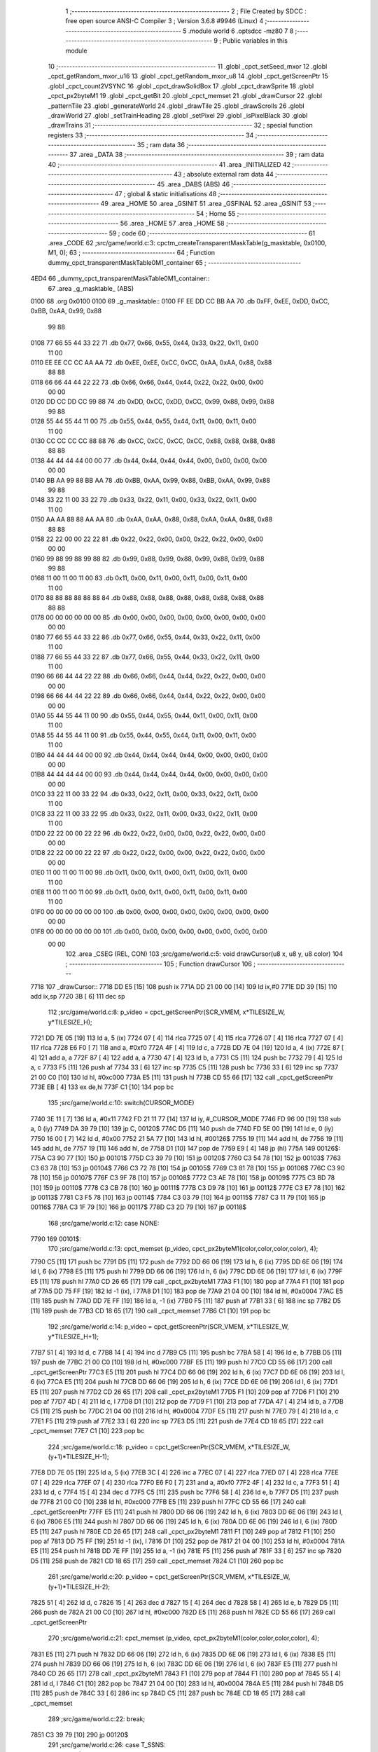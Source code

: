                               1 ;--------------------------------------------------------
                              2 ; File Created by SDCC : free open source ANSI-C Compiler
                              3 ; Version 3.6.8 #9946 (Linux)
                              4 ;--------------------------------------------------------
                              5 	.module world
                              6 	.optsdcc -mz80
                              7 	
                              8 ;--------------------------------------------------------
                              9 ; Public variables in this module
                             10 ;--------------------------------------------------------
                             11 	.globl _cpct_setSeed_mxor
                             12 	.globl _cpct_getRandom_mxor_u16
                             13 	.globl _cpct_getRandom_mxor_u8
                             14 	.globl _cpct_getScreenPtr
                             15 	.globl _cpct_count2VSYNC
                             16 	.globl _cpct_drawSolidBox
                             17 	.globl _cpct_drawSprite
                             18 	.globl _cpct_px2byteM1
                             19 	.globl _cpct_getBit
                             20 	.globl _cpct_memset
                             21 	.globl _drawCursor
                             22 	.globl _patternTile
                             23 	.globl _generateWorld
                             24 	.globl _drawTile
                             25 	.globl _drawScrolls
                             26 	.globl _drawWorld
                             27 	.globl _setTrainHeading
                             28 	.globl _setPixel
                             29 	.globl _isPixelBlack
                             30 	.globl _drawTrains
                             31 ;--------------------------------------------------------
                             32 ; special function registers
                             33 ;--------------------------------------------------------
                             34 ;--------------------------------------------------------
                             35 ; ram data
                             36 ;--------------------------------------------------------
                             37 	.area _DATA
                             38 ;--------------------------------------------------------
                             39 ; ram data
                             40 ;--------------------------------------------------------
                             41 	.area _INITIALIZED
                             42 ;--------------------------------------------------------
                             43 ; absolute external ram data
                             44 ;--------------------------------------------------------
                             45 	.area _DABS (ABS)
                             46 ;--------------------------------------------------------
                             47 ; global & static initialisations
                             48 ;--------------------------------------------------------
                             49 	.area _HOME
                             50 	.area _GSINIT
                             51 	.area _GSFINAL
                             52 	.area _GSINIT
                             53 ;--------------------------------------------------------
                             54 ; Home
                             55 ;--------------------------------------------------------
                             56 	.area _HOME
                             57 	.area _HOME
                             58 ;--------------------------------------------------------
                             59 ; code
                             60 ;--------------------------------------------------------
                             61 	.area _CODE
                             62 ;src/game/world.c:3: cpctm_createTransparentMaskTable(g_masktable, 0x0100, M1, 0);
                             63 ;	---------------------------------
                             64 ; Function dummy_cpct_transparentMaskTable0M1_container
                             65 ; ---------------------------------
   4ED4                      66 _dummy_cpct_transparentMaskTable0M1_container::
                             67 	.area _g_masktable_ (ABS) 
   0100                      68 	.org 0x0100 
   0100                      69 	 _g_masktable::
   0100 FF EE DD CC BB AA    70 	.db 0xFF, 0xEE, 0xDD, 0xCC, 0xBB, 0xAA, 0x99, 0x88 
        99 88
   0108 77 66 55 44 33 22    71 	.db 0x77, 0x66, 0x55, 0x44, 0x33, 0x22, 0x11, 0x00 
        11 00
   0110 EE EE CC CC AA AA    72 	.db 0xEE, 0xEE, 0xCC, 0xCC, 0xAA, 0xAA, 0x88, 0x88 
        88 88
   0118 66 66 44 44 22 22    73 	.db 0x66, 0x66, 0x44, 0x44, 0x22, 0x22, 0x00, 0x00 
        00 00
   0120 DD CC DD CC 99 88    74 	.db 0xDD, 0xCC, 0xDD, 0xCC, 0x99, 0x88, 0x99, 0x88 
        99 88
   0128 55 44 55 44 11 00    75 	.db 0x55, 0x44, 0x55, 0x44, 0x11, 0x00, 0x11, 0x00 
        11 00
   0130 CC CC CC CC 88 88    76 	.db 0xCC, 0xCC, 0xCC, 0xCC, 0x88, 0x88, 0x88, 0x88 
        88 88
   0138 44 44 44 44 00 00    77 	.db 0x44, 0x44, 0x44, 0x44, 0x00, 0x00, 0x00, 0x00 
        00 00
   0140 BB AA 99 88 BB AA    78 	.db 0xBB, 0xAA, 0x99, 0x88, 0xBB, 0xAA, 0x99, 0x88 
        99 88
   0148 33 22 11 00 33 22    79 	.db 0x33, 0x22, 0x11, 0x00, 0x33, 0x22, 0x11, 0x00 
        11 00
   0150 AA AA 88 88 AA AA    80 	.db 0xAA, 0xAA, 0x88, 0x88, 0xAA, 0xAA, 0x88, 0x88 
        88 88
   0158 22 22 00 00 22 22    81 	.db 0x22, 0x22, 0x00, 0x00, 0x22, 0x22, 0x00, 0x00 
        00 00
   0160 99 88 99 88 99 88    82 	.db 0x99, 0x88, 0x99, 0x88, 0x99, 0x88, 0x99, 0x88 
        99 88
   0168 11 00 11 00 11 00    83 	.db 0x11, 0x00, 0x11, 0x00, 0x11, 0x00, 0x11, 0x00 
        11 00
   0170 88 88 88 88 88 88    84 	.db 0x88, 0x88, 0x88, 0x88, 0x88, 0x88, 0x88, 0x88 
        88 88
   0178 00 00 00 00 00 00    85 	.db 0x00, 0x00, 0x00, 0x00, 0x00, 0x00, 0x00, 0x00 
        00 00
   0180 77 66 55 44 33 22    86 	.db 0x77, 0x66, 0x55, 0x44, 0x33, 0x22, 0x11, 0x00 
        11 00
   0188 77 66 55 44 33 22    87 	.db 0x77, 0x66, 0x55, 0x44, 0x33, 0x22, 0x11, 0x00 
        11 00
   0190 66 66 44 44 22 22    88 	.db 0x66, 0x66, 0x44, 0x44, 0x22, 0x22, 0x00, 0x00 
        00 00
   0198 66 66 44 44 22 22    89 	.db 0x66, 0x66, 0x44, 0x44, 0x22, 0x22, 0x00, 0x00 
        00 00
   01A0 55 44 55 44 11 00    90 	.db 0x55, 0x44, 0x55, 0x44, 0x11, 0x00, 0x11, 0x00 
        11 00
   01A8 55 44 55 44 11 00    91 	.db 0x55, 0x44, 0x55, 0x44, 0x11, 0x00, 0x11, 0x00 
        11 00
   01B0 44 44 44 44 00 00    92 	.db 0x44, 0x44, 0x44, 0x44, 0x00, 0x00, 0x00, 0x00 
        00 00
   01B8 44 44 44 44 00 00    93 	.db 0x44, 0x44, 0x44, 0x44, 0x00, 0x00, 0x00, 0x00 
        00 00
   01C0 33 22 11 00 33 22    94 	.db 0x33, 0x22, 0x11, 0x00, 0x33, 0x22, 0x11, 0x00 
        11 00
   01C8 33 22 11 00 33 22    95 	.db 0x33, 0x22, 0x11, 0x00, 0x33, 0x22, 0x11, 0x00 
        11 00
   01D0 22 22 00 00 22 22    96 	.db 0x22, 0x22, 0x00, 0x00, 0x22, 0x22, 0x00, 0x00 
        00 00
   01D8 22 22 00 00 22 22    97 	.db 0x22, 0x22, 0x00, 0x00, 0x22, 0x22, 0x00, 0x00 
        00 00
   01E0 11 00 11 00 11 00    98 	.db 0x11, 0x00, 0x11, 0x00, 0x11, 0x00, 0x11, 0x00 
        11 00
   01E8 11 00 11 00 11 00    99 	.db 0x11, 0x00, 0x11, 0x00, 0x11, 0x00, 0x11, 0x00 
        11 00
   01F0 00 00 00 00 00 00   100 	.db 0x00, 0x00, 0x00, 0x00, 0x00, 0x00, 0x00, 0x00 
        00 00
   01F8 00 00 00 00 00 00   101 	.db 0x00, 0x00, 0x00, 0x00, 0x00, 0x00, 0x00, 0x00 
        00 00
                            102 	.area _CSEG (REL, CON) 
                            103 ;src/game/world.c:5: void drawCursor(u8 x, u8 y, u8 color)
                            104 ;	---------------------------------
                            105 ; Function drawCursor
                            106 ; ---------------------------------
   7718                     107 _drawCursor::
   7718 DD E5         [15]  108 	push	ix
   771A DD 21 00 00   [14]  109 	ld	ix,#0
   771E DD 39         [15]  110 	add	ix,sp
   7720 3B            [ 6]  111 	dec	sp
                            112 ;src/game/world.c:8: p_video = cpct_getScreenPtr(SCR_VMEM, x*TILESIZE_W, y*TILESIZE_H);
   7721 DD 7E 05      [19]  113 	ld	a, 5 (ix)
   7724 07            [ 4]  114 	rlca
   7725 07            [ 4]  115 	rlca
   7726 07            [ 4]  116 	rlca
   7727 07            [ 4]  117 	rlca
   7728 E6 F0         [ 7]  118 	and	a, #0xf0
   772A 4F            [ 4]  119 	ld	c, a
   772B DD 7E 04      [19]  120 	ld	a, 4 (ix)
   772E 87            [ 4]  121 	add	a, a
   772F 87            [ 4]  122 	add	a, a
   7730 47            [ 4]  123 	ld	b, a
   7731 C5            [11]  124 	push	bc
   7732 79            [ 4]  125 	ld	a, c
   7733 F5            [11]  126 	push	af
   7734 33            [ 6]  127 	inc	sp
   7735 C5            [11]  128 	push	bc
   7736 33            [ 6]  129 	inc	sp
   7737 21 00 C0      [10]  130 	ld	hl, #0xc000
   773A E5            [11]  131 	push	hl
   773B CD 55 66      [17]  132 	call	_cpct_getScreenPtr
   773E EB            [ 4]  133 	ex	de,hl
   773F C1            [10]  134 	pop	bc
                            135 ;src/game/world.c:10: switch(CURSOR_MODE)
   7740 3E 11         [ 7]  136 	ld	a, #0x11
   7742 FD 21 11 77   [14]  137 	ld	iy, #_CURSOR_MODE
   7746 FD 96 00      [19]  138 	sub	a, 0 (iy)
   7749 DA 39 79      [10]  139 	jp	C, 00120$
   774C D5            [11]  140 	push	de
   774D FD 5E 00      [19]  141 	ld	e, 0 (iy)
   7750 16 00         [ 7]  142 	ld	d, #0x00
   7752 21 5A 77      [10]  143 	ld	hl, #00126$
   7755 19            [11]  144 	add	hl, de
   7756 19            [11]  145 	add	hl, de
   7757 19            [11]  146 	add	hl, de
   7758 D1            [10]  147 	pop	de
   7759 E9            [ 4]  148 	jp	(hl)
   775A                     149 00126$:
   775A C3 90 77      [10]  150 	jp	00101$
   775D C3 39 79      [10]  151 	jp	00120$
   7760 C3 54 78      [10]  152 	jp	00103$
   7763 C3 63 78      [10]  153 	jp	00104$
   7766 C3 72 78      [10]  154 	jp	00105$
   7769 C3 81 78      [10]  155 	jp	00106$
   776C C3 90 78      [10]  156 	jp	00107$
   776F C3 9F 78      [10]  157 	jp	00108$
   7772 C3 AE 78      [10]  158 	jp	00109$
   7775 C3 BD 78      [10]  159 	jp	00110$
   7778 C3 CB 78      [10]  160 	jp	00111$
   777B C3 D9 78      [10]  161 	jp	00112$
   777E C3 E7 78      [10]  162 	jp	00113$
   7781 C3 F5 78      [10]  163 	jp	00114$
   7784 C3 03 79      [10]  164 	jp	00115$
   7787 C3 11 79      [10]  165 	jp	00116$
   778A C3 1F 79      [10]  166 	jp	00117$
   778D C3 2D 79      [10]  167 	jp	00118$
                            168 ;src/game/world.c:12: case NONE:
   7790                     169 00101$:
                            170 ;src/game/world.c:13: cpct_memset (p_video, cpct_px2byteM1(color,color,color,color), 4);
   7790 C5            [11]  171 	push	bc
   7791 D5            [11]  172 	push	de
   7792 DD 66 06      [19]  173 	ld	h, 6 (ix)
   7795 DD 6E 06      [19]  174 	ld	l, 6 (ix)
   7798 E5            [11]  175 	push	hl
   7799 DD 66 06      [19]  176 	ld	h, 6 (ix)
   779C DD 6E 06      [19]  177 	ld	l, 6 (ix)
   779F E5            [11]  178 	push	hl
   77A0 CD 26 65      [17]  179 	call	_cpct_px2byteM1
   77A3 F1            [10]  180 	pop	af
   77A4 F1            [10]  181 	pop	af
   77A5 DD 75 FF      [19]  182 	ld	-1 (ix), l
   77A8 D1            [10]  183 	pop	de
   77A9 21 04 00      [10]  184 	ld	hl, #0x0004
   77AC E5            [11]  185 	push	hl
   77AD DD 7E FF      [19]  186 	ld	a, -1 (ix)
   77B0 F5            [11]  187 	push	af
   77B1 33            [ 6]  188 	inc	sp
   77B2 D5            [11]  189 	push	de
   77B3 CD 18 65      [17]  190 	call	_cpct_memset
   77B6 C1            [10]  191 	pop	bc
                            192 ;src/game/world.c:14: p_video = cpct_getScreenPtr(SCR_VMEM, x*TILESIZE_W, y*TILESIZE_H+1);
   77B7 51            [ 4]  193 	ld	d, c
   77B8 14            [ 4]  194 	inc	d
   77B9 C5            [11]  195 	push	bc
   77BA 58            [ 4]  196 	ld	e, b
   77BB D5            [11]  197 	push	de
   77BC 21 00 C0      [10]  198 	ld	hl, #0xc000
   77BF E5            [11]  199 	push	hl
   77C0 CD 55 66      [17]  200 	call	_cpct_getScreenPtr
   77C3 E5            [11]  201 	push	hl
   77C4 DD 66 06      [19]  202 	ld	h, 6 (ix)
   77C7 DD 6E 06      [19]  203 	ld	l, 6 (ix)
   77CA E5            [11]  204 	push	hl
   77CB DD 66 06      [19]  205 	ld	h, 6 (ix)
   77CE DD 6E 06      [19]  206 	ld	l, 6 (ix)
   77D1 E5            [11]  207 	push	hl
   77D2 CD 26 65      [17]  208 	call	_cpct_px2byteM1
   77D5 F1            [10]  209 	pop	af
   77D6 F1            [10]  210 	pop	af
   77D7 4D            [ 4]  211 	ld	c, l
   77D8 D1            [10]  212 	pop	de
   77D9 F1            [10]  213 	pop	af
   77DA 47            [ 4]  214 	ld	b, a
   77DB C5            [11]  215 	push	bc
   77DC 21 04 00      [10]  216 	ld	hl, #0x0004
   77DF E5            [11]  217 	push	hl
   77E0 79            [ 4]  218 	ld	a, c
   77E1 F5            [11]  219 	push	af
   77E2 33            [ 6]  220 	inc	sp
   77E3 D5            [11]  221 	push	de
   77E4 CD 18 65      [17]  222 	call	_cpct_memset
   77E7 C1            [10]  223 	pop	bc
                            224 ;src/game/world.c:18: p_video = cpct_getScreenPtr(SCR_VMEM, x*TILESIZE_W, (y+1)*TILESIZE_H-1);
   77E8 DD 7E 05      [19]  225 	ld	a, 5 (ix)
   77EB 3C            [ 4]  226 	inc	a
   77EC 07            [ 4]  227 	rlca
   77ED 07            [ 4]  228 	rlca
   77EE 07            [ 4]  229 	rlca
   77EF 07            [ 4]  230 	rlca
   77F0 E6 F0         [ 7]  231 	and	a, #0xf0
   77F2 4F            [ 4]  232 	ld	c, a
   77F3 51            [ 4]  233 	ld	d, c
   77F4 15            [ 4]  234 	dec	d
   77F5 C5            [11]  235 	push	bc
   77F6 58            [ 4]  236 	ld	e, b
   77F7 D5            [11]  237 	push	de
   77F8 21 00 C0      [10]  238 	ld	hl, #0xc000
   77FB E5            [11]  239 	push	hl
   77FC CD 55 66      [17]  240 	call	_cpct_getScreenPtr
   77FF E5            [11]  241 	push	hl
   7800 DD 66 06      [19]  242 	ld	h, 6 (ix)
   7803 DD 6E 06      [19]  243 	ld	l, 6 (ix)
   7806 E5            [11]  244 	push	hl
   7807 DD 66 06      [19]  245 	ld	h, 6 (ix)
   780A DD 6E 06      [19]  246 	ld	l, 6 (ix)
   780D E5            [11]  247 	push	hl
   780E CD 26 65      [17]  248 	call	_cpct_px2byteM1
   7811 F1            [10]  249 	pop	af
   7812 F1            [10]  250 	pop	af
   7813 DD 75 FF      [19]  251 	ld	-1 (ix), l
   7816 D1            [10]  252 	pop	de
   7817 21 04 00      [10]  253 	ld	hl, #0x0004
   781A E5            [11]  254 	push	hl
   781B DD 7E FF      [19]  255 	ld	a, -1 (ix)
   781E F5            [11]  256 	push	af
   781F 33            [ 6]  257 	inc	sp
   7820 D5            [11]  258 	push	de
   7821 CD 18 65      [17]  259 	call	_cpct_memset
   7824 C1            [10]  260 	pop	bc
                            261 ;src/game/world.c:20: p_video = cpct_getScreenPtr(SCR_VMEM, x*TILESIZE_W, (y+1)*TILESIZE_H-2);
   7825 51            [ 4]  262 	ld	d, c
   7826 15            [ 4]  263 	dec	d
   7827 15            [ 4]  264 	dec	d
   7828 58            [ 4]  265 	ld	e, b
   7829 D5            [11]  266 	push	de
   782A 21 00 C0      [10]  267 	ld	hl, #0xc000
   782D E5            [11]  268 	push	hl
   782E CD 55 66      [17]  269 	call	_cpct_getScreenPtr
                            270 ;src/game/world.c:21: cpct_memset (p_video, cpct_px2byteM1(color,color,color,color), 4);
   7831 E5            [11]  271 	push	hl
   7832 DD 66 06      [19]  272 	ld	h, 6 (ix)
   7835 DD 6E 06      [19]  273 	ld	l, 6 (ix)
   7838 E5            [11]  274 	push	hl
   7839 DD 66 06      [19]  275 	ld	h, 6 (ix)
   783C DD 6E 06      [19]  276 	ld	l, 6 (ix)
   783F E5            [11]  277 	push	hl
   7840 CD 26 65      [17]  278 	call	_cpct_px2byteM1
   7843 F1            [10]  279 	pop	af
   7844 F1            [10]  280 	pop	af
   7845 55            [ 4]  281 	ld	d, l
   7846 C1            [10]  282 	pop	bc
   7847 21 04 00      [10]  283 	ld	hl, #0x0004
   784A E5            [11]  284 	push	hl
   784B D5            [11]  285 	push	de
   784C 33            [ 6]  286 	inc	sp
   784D C5            [11]  287 	push	bc
   784E CD 18 65      [17]  288 	call	_cpct_memset
                            289 ;src/game/world.c:22: break;
   7851 C3 39 79      [10]  290 	jp	00120$
                            291 ;src/game/world.c:26: case T_SSNS:
   7854                     292 00103$:
                            293 ;src/game/world.c:27: cpct_drawSprite(station_small_ns, p_video, TILESIZE_W, TILESIZE_H);
   7854 21 04 10      [10]  294 	ld	hl, #0x1004
   7857 E5            [11]  295 	push	hl
   7858 D5            [11]  296 	push	de
   7859 21 54 4A      [10]  297 	ld	hl, #_station_small_ns
   785C E5            [11]  298 	push	hl
   785D CD 90 61      [17]  299 	call	_cpct_drawSprite
                            300 ;src/game/world.c:28: break;
   7860 C3 39 79      [10]  301 	jp	00120$
                            302 ;src/game/world.c:29: case T_SSEW:
   7863                     303 00104$:
                            304 ;src/game/world.c:30: cpct_drawSprite(station_small_ew, p_video, TILESIZE_W, TILESIZE_H);
   7863 21 04 10      [10]  305 	ld	hl, #0x1004
   7866 E5            [11]  306 	push	hl
   7867 D5            [11]  307 	push	de
   7868 21 94 4A      [10]  308 	ld	hl, #_station_small_ew
   786B E5            [11]  309 	push	hl
   786C CD 90 61      [17]  310 	call	_cpct_drawSprite
                            311 ;src/game/world.c:31: break;
   786F C3 39 79      [10]  312 	jp	00120$
                            313 ;src/game/world.c:32: case T_SMNS:
   7872                     314 00105$:
                            315 ;src/game/world.c:33: cpct_drawSprite(station_medium_ns, p_video, TILESIZE_W, TILESIZE_H);
   7872 21 04 10      [10]  316 	ld	hl, #0x1004
   7875 E5            [11]  317 	push	hl
   7876 D5            [11]  318 	push	de
   7877 21 D4 4A      [10]  319 	ld	hl, #_station_medium_ns
   787A E5            [11]  320 	push	hl
   787B CD 90 61      [17]  321 	call	_cpct_drawSprite
                            322 ;src/game/world.c:34: break;
   787E C3 39 79      [10]  323 	jp	00120$
                            324 ;src/game/world.c:35: case T_SMEW:
   7881                     325 00106$:
                            326 ;src/game/world.c:36: cpct_drawSprite(station_medium_ew, p_video, TILESIZE_W, TILESIZE_H);
   7881 21 04 10      [10]  327 	ld	hl, #0x1004
   7884 E5            [11]  328 	push	hl
   7885 D5            [11]  329 	push	de
   7886 21 14 4B      [10]  330 	ld	hl, #_station_medium_ew
   7889 E5            [11]  331 	push	hl
   788A CD 90 61      [17]  332 	call	_cpct_drawSprite
                            333 ;src/game/world.c:37: break;
   788D C3 39 79      [10]  334 	jp	00120$
                            335 ;src/game/world.c:38: case T_SLNS:
   7890                     336 00107$:
                            337 ;src/game/world.c:39: cpct_drawSprite(station_large_ns, p_video, TILESIZE_W, TILESIZE_H);
   7890 21 04 10      [10]  338 	ld	hl, #0x1004
   7893 E5            [11]  339 	push	hl
   7894 D5            [11]  340 	push	de
   7895 21 54 4B      [10]  341 	ld	hl, #_station_large_ns
   7898 E5            [11]  342 	push	hl
   7899 CD 90 61      [17]  343 	call	_cpct_drawSprite
                            344 ;src/game/world.c:40: break;
   789C C3 39 79      [10]  345 	jp	00120$
                            346 ;src/game/world.c:41: case T_SLEW:
   789F                     347 00108$:
                            348 ;src/game/world.c:42: cpct_drawSprite(station_large_ew, p_video, TILESIZE_W, TILESIZE_H);
   789F 21 04 10      [10]  349 	ld	hl, #0x1004
   78A2 E5            [11]  350 	push	hl
   78A3 D5            [11]  351 	push	de
   78A4 21 94 4B      [10]  352 	ld	hl, #_station_large_ew
   78A7 E5            [11]  353 	push	hl
   78A8 CD 90 61      [17]  354 	call	_cpct_drawSprite
                            355 ;src/game/world.c:43: break;
   78AB C3 39 79      [10]  356 	jp	00120$
                            357 ;src/game/world.c:44: case T_REW:
   78AE                     358 00109$:
                            359 ;src/game/world.c:45: cpct_drawSprite(rail_ew, p_video, TILESIZE_W, TILESIZE_H);	
   78AE 21 04 10      [10]  360 	ld	hl, #0x1004
   78B1 E5            [11]  361 	push	hl
   78B2 D5            [11]  362 	push	de
   78B3 21 D4 4B      [10]  363 	ld	hl, #_rail_ew
   78B6 E5            [11]  364 	push	hl
   78B7 CD 90 61      [17]  365 	call	_cpct_drawSprite
                            366 ;src/game/world.c:46: break;
   78BA C3 39 79      [10]  367 	jp	00120$
                            368 ;src/game/world.c:47: case T_RNS:
   78BD                     369 00110$:
                            370 ;src/game/world.c:48: cpct_drawSprite(rail_ns, p_video, TILESIZE_W, TILESIZE_H);	
   78BD 21 04 10      [10]  371 	ld	hl, #0x1004
   78C0 E5            [11]  372 	push	hl
   78C1 D5            [11]  373 	push	de
   78C2 21 14 4C      [10]  374 	ld	hl, #_rail_ns
   78C5 E5            [11]  375 	push	hl
   78C6 CD 90 61      [17]  376 	call	_cpct_drawSprite
                            377 ;src/game/world.c:49: break;
   78C9 18 6E         [12]  378 	jr	00120$
                            379 ;src/game/world.c:50: case T_REN:
   78CB                     380 00111$:
                            381 ;src/game/world.c:51: cpct_drawSprite(rail_en, p_video, TILESIZE_W, TILESIZE_H);	
   78CB 21 04 10      [10]  382 	ld	hl, #0x1004
   78CE E5            [11]  383 	push	hl
   78CF D5            [11]  384 	push	de
   78D0 21 54 4C      [10]  385 	ld	hl, #_rail_en
   78D3 E5            [11]  386 	push	hl
   78D4 CD 90 61      [17]  387 	call	_cpct_drawSprite
                            388 ;src/game/world.c:52: break;
   78D7 18 60         [12]  389 	jr	00120$
                            390 ;src/game/world.c:53: case T_RES:
   78D9                     391 00112$:
                            392 ;src/game/world.c:54: cpct_drawSprite(rail_es, p_video, TILESIZE_W, TILESIZE_H);	
   78D9 21 04 10      [10]  393 	ld	hl, #0x1004
   78DC E5            [11]  394 	push	hl
   78DD D5            [11]  395 	push	de
   78DE 21 94 4C      [10]  396 	ld	hl, #_rail_es
   78E1 E5            [11]  397 	push	hl
   78E2 CD 90 61      [17]  398 	call	_cpct_drawSprite
                            399 ;src/game/world.c:55: break;
   78E5 18 52         [12]  400 	jr	00120$
                            401 ;src/game/world.c:56: case T_RWN:
   78E7                     402 00113$:
                            403 ;src/game/world.c:57: cpct_drawSprite(rail_wn, p_video, TILESIZE_W, TILESIZE_H);	
   78E7 21 04 10      [10]  404 	ld	hl, #0x1004
   78EA E5            [11]  405 	push	hl
   78EB D5            [11]  406 	push	de
   78EC 21 D4 4C      [10]  407 	ld	hl, #_rail_wn
   78EF E5            [11]  408 	push	hl
   78F0 CD 90 61      [17]  409 	call	_cpct_drawSprite
                            410 ;src/game/world.c:58: break;
   78F3 18 44         [12]  411 	jr	00120$
                            412 ;src/game/world.c:59: case T_RWS:
   78F5                     413 00114$:
                            414 ;src/game/world.c:60: cpct_drawSprite(rail_ws, p_video, TILESIZE_W, TILESIZE_H);	
   78F5 21 04 10      [10]  415 	ld	hl, #0x1004
   78F8 E5            [11]  416 	push	hl
   78F9 D5            [11]  417 	push	de
   78FA 21 14 4D      [10]  418 	ld	hl, #_rail_ws
   78FD E5            [11]  419 	push	hl
   78FE CD 90 61      [17]  420 	call	_cpct_drawSprite
                            421 ;src/game/world.c:61: break;
   7901 18 36         [12]  422 	jr	00120$
                            423 ;src/game/world.c:62: case T_REWN:
   7903                     424 00115$:
                            425 ;src/game/world.c:63: cpct_drawSprite(rail_ew_n, p_video, TILESIZE_W, TILESIZE_H);	
   7903 21 04 10      [10]  426 	ld	hl, #0x1004
   7906 E5            [11]  427 	push	hl
   7907 D5            [11]  428 	push	de
   7908 21 54 4D      [10]  429 	ld	hl, #_rail_ew_n
   790B E5            [11]  430 	push	hl
   790C CD 90 61      [17]  431 	call	_cpct_drawSprite
                            432 ;src/game/world.c:64: break;
   790F 18 28         [12]  433 	jr	00120$
                            434 ;src/game/world.c:65: case T_REWS:
   7911                     435 00116$:
                            436 ;src/game/world.c:66: cpct_drawSprite(rail_ew_s, p_video, TILESIZE_W, TILESIZE_H);	
   7911 21 04 10      [10]  437 	ld	hl, #0x1004
   7914 E5            [11]  438 	push	hl
   7915 D5            [11]  439 	push	de
   7916 21 94 4D      [10]  440 	ld	hl, #_rail_ew_s
   7919 E5            [11]  441 	push	hl
   791A CD 90 61      [17]  442 	call	_cpct_drawSprite
                            443 ;src/game/world.c:67: break;
   791D 18 1A         [12]  444 	jr	00120$
                            445 ;src/game/world.c:68: case T_RNSE:
   791F                     446 00117$:
                            447 ;src/game/world.c:69: cpct_drawSprite(rail_ns_e, p_video, TILESIZE_W, TILESIZE_H);	
   791F 21 04 10      [10]  448 	ld	hl, #0x1004
   7922 E5            [11]  449 	push	hl
   7923 D5            [11]  450 	push	de
   7924 21 14 4E      [10]  451 	ld	hl, #_rail_ns_e
   7927 E5            [11]  452 	push	hl
   7928 CD 90 61      [17]  453 	call	_cpct_drawSprite
                            454 ;src/game/world.c:70: break;
   792B 18 0C         [12]  455 	jr	00120$
                            456 ;src/game/world.c:71: case T_RNSW:
   792D                     457 00118$:
                            458 ;src/game/world.c:72: cpct_drawSprite(rail_ns_w, p_video, TILESIZE_W, TILESIZE_H);
   792D 21 04 10      [10]  459 	ld	hl, #0x1004
   7930 E5            [11]  460 	push	hl
   7931 D5            [11]  461 	push	de
   7932 21 D4 4D      [10]  462 	ld	hl, #_rail_ns_w
   7935 E5            [11]  463 	push	hl
   7936 CD 90 61      [17]  464 	call	_cpct_drawSprite
                            465 ;src/game/world.c:74: }
   7939                     466 00120$:
   7939 33            [ 6]  467 	inc	sp
   793A DD E1         [14]  468 	pop	ix
   793C C9            [10]  469 	ret
                            470 ;src/game/world.c:77: void patternTile(u8 tileType, int index, u8 nBitsX, u8 nBitsY, u8 *pattern)
                            471 ;	---------------------------------
                            472 ; Function patternTile
                            473 ; ---------------------------------
   793D                     474 _patternTile::
   793D DD E5         [15]  475 	push	ix
   793F DD 21 00 00   [14]  476 	ld	ix,#0
   7943 DD 39         [15]  477 	add	ix,sp
   7945 21 F7 FF      [10]  478 	ld	hl, #-9
   7948 39            [11]  479 	add	hl, sp
   7949 F9            [ 6]  480 	ld	sp, hl
                            481 ;src/game/world.c:82: for(iy=0; iy<nBitsY; iy++)
   794A DD 7E 04      [19]  482 	ld	a, 4 (ix)
   794D D6 08         [ 7]  483 	sub	a, #0x08
   794F 20 04         [12]  484 	jr	NZ,00153$
   7951 3E 01         [ 7]  485 	ld	a,#0x01
   7953 18 01         [12]  486 	jr	00154$
   7955                     487 00153$:
   7955 AF            [ 4]  488 	xor	a,a
   7956                     489 00154$:
   7956 DD 77 FF      [19]  490 	ld	-1 (ix), a
   7959 DD 7E 04      [19]  491 	ld	a, 4 (ix)
   795C D6 02         [ 7]  492 	sub	a, #0x02
   795E 20 04         [12]  493 	jr	NZ,00155$
   7960 3E 01         [ 7]  494 	ld	a,#0x01
   7962 18 01         [12]  495 	jr	00156$
   7964                     496 00155$:
   7964 AF            [ 4]  497 	xor	a,a
   7965                     498 00156$:
   7965 DD 77 FC      [19]  499 	ld	-4 (ix), a
   7968 1E 00         [ 7]  500 	ld	e, #0x00
   796A                     501 00115$:
   796A 7B            [ 4]  502 	ld	a, e
   796B DD 96 08      [19]  503 	sub	a, 8 (ix)
   796E D2 22 7A      [10]  504 	jp	NC, 00117$
                            505 ;src/game/world.c:84: for(ix=0; ix<nBitsX; ix++)
   7971 D5            [11]  506 	push	de
   7972 16 00         [ 7]  507 	ld	d,#0x00
   7974 6B            [ 4]  508 	ld	l, e
   7975 62            [ 4]  509 	ld	h, d
   7976 29            [11]  510 	add	hl, hl
   7977 29            [11]  511 	add	hl, hl
   7978 19            [11]  512 	add	hl, de
   7979 29            [11]  513 	add	hl, hl
   797A 29            [11]  514 	add	hl, hl
   797B 29            [11]  515 	add	hl, hl
   797C 29            [11]  516 	add	hl, hl
   797D D1            [10]  517 	pop	de
   797E 4D            [ 4]  518 	ld	c, l
   797F 44            [ 4]  519 	ld	b, h
   7980 DD 7E 05      [19]  520 	ld	a, 5 (ix)
   7983 81            [ 4]  521 	add	a, c
   7984 DD 77 F8      [19]  522 	ld	-8 (ix), a
   7987 DD 7E 06      [19]  523 	ld	a, 6 (ix)
   798A 88            [ 4]  524 	adc	a, b
   798B DD 77 F9      [19]  525 	ld	-7 (ix), a
   798E D5            [11]  526 	push	de
   798F DD 66 07      [19]  527 	ld	h, 7 (ix)
   7992 2E 00         [ 7]  528 	ld	l, #0x00
   7994 55            [ 4]  529 	ld	d, l
   7995 06 08         [ 7]  530 	ld	b, #0x08
   7997                     531 00157$:
   7997 29            [11]  532 	add	hl, hl
   7998 30 01         [12]  533 	jr	NC,00158$
   799A 19            [11]  534 	add	hl, de
   799B                     535 00158$:
   799B 10 FA         [13]  536 	djnz	00157$
   799D D1            [10]  537 	pop	de
   799E DD 75 FA      [19]  538 	ld	-6 (ix), l
   79A1 DD 74 FB      [19]  539 	ld	-5 (ix), h
   79A4 16 00         [ 7]  540 	ld	d, #0x00
   79A6                     541 00112$:
   79A6 7A            [ 4]  542 	ld	a, d
   79A7 DD 96 07      [19]  543 	sub	a, 7 (ix)
   79AA 30 72         [12]  544 	jr	NC,00116$
                            545 ;src/game/world.c:86: if(cpct_getBit (pattern, iy*nBitsX+ix)!=0 && index+iy*WIDTH+ix < WIDTH*HEIGHT)
   79AC DD 72 FD      [19]  546 	ld	-3 (ix), d
   79AF DD 36 FE 00   [19]  547 	ld	-2 (ix), #0x00
   79B3 DD 7E FD      [19]  548 	ld	a, -3 (ix)
   79B6 DD 86 FA      [19]  549 	add	a, -6 (ix)
   79B9 4F            [ 4]  550 	ld	c, a
   79BA DD 7E FE      [19]  551 	ld	a, -2 (ix)
   79BD DD 8E FB      [19]  552 	adc	a, -5 (ix)
   79C0 47            [ 4]  553 	ld	b, a
   79C1 DD 6E 09      [19]  554 	ld	l,9 (ix)
   79C4 DD 66 0A      [19]  555 	ld	h,10 (ix)
   79C7 D5            [11]  556 	push	de
   79C8 C5            [11]  557 	push	bc
   79C9 E5            [11]  558 	push	hl
   79CA CD 50 61      [17]  559 	call	_cpct_getBit
   79CD DD 75 F7      [19]  560 	ld	-9 (ix), l
   79D0 D1            [10]  561 	pop	de
   79D1 DD 7E F7      [19]  562 	ld	a, -9 (ix)
   79D4 B7            [ 4]  563 	or	a, a
   79D5 28 44         [12]  564 	jr	Z,00113$
   79D7 DD 7E F8      [19]  565 	ld	a, -8 (ix)
   79DA DD 86 FD      [19]  566 	add	a, -3 (ix)
   79DD 4F            [ 4]  567 	ld	c, a
   79DE DD 7E F9      [19]  568 	ld	a, -7 (ix)
   79E1 DD 8E FE      [19]  569 	adc	a, -2 (ix)
   79E4 47            [ 4]  570 	ld	b,a
   79E5 EE 80         [ 7]  571 	xor	a, #0x80
   79E7 D6 8F         [ 7]  572 	sub	a, #0x8f
   79E9 30 30         [12]  573 	jr	NC,00113$
                            574 ;src/game/world.c:88: if(tileType == FOREST)
   79EB DD 7E FF      [19]  575 	ld	a, -1 (ix)
   79EE B7            [ 4]  576 	or	a, a
   79EF 28 0A         [12]  577 	jr	Z,00104$
                            578 ;src/game/world.c:89: p_world[index+iy*WIDTH+ix] = tileType;
   79F1 21 0D 68      [10]  579 	ld	hl, #_p_world
   79F4 09            [11]  580 	add	hl, bc
   79F5 DD 7E 04      [19]  581 	ld	a, 4 (ix)
   79F8 77            [ 7]  582 	ld	(hl), a
   79F9 18 20         [12]  583 	jr	00113$
   79FB                     584 00104$:
                            585 ;src/game/world.c:90: else if(tileType==DWELLINGS1)
   79FB DD 7E FC      [19]  586 	ld	a, -4 (ix)
   79FE B7            [ 4]  587 	or	a, a
   79FF 28 1A         [12]  588 	jr	Z,00113$
                            589 ;src/game/world.c:91: p_world[index+iy*WIDTH+ix] = (u8)cpct_getRandom_mxor_u8 ()%3+2;
   7A01 21 0D 68      [10]  590 	ld	hl, #_p_world
   7A04 09            [11]  591 	add	hl, bc
   7A05 E5            [11]  592 	push	hl
   7A06 D5            [11]  593 	push	de
   7A07 CD 5E 65      [17]  594 	call	_cpct_getRandom_mxor_u8
   7A0A 45            [ 4]  595 	ld	b, l
   7A0B 3E 03         [ 7]  596 	ld	a, #0x03
   7A0D F5            [11]  597 	push	af
   7A0E 33            [ 6]  598 	inc	sp
   7A0F C5            [11]  599 	push	bc
   7A10 33            [ 6]  600 	inc	sp
   7A11 CD 35 62      [17]  601 	call	__moduchar
   7A14 F1            [10]  602 	pop	af
   7A15 4D            [ 4]  603 	ld	c, l
   7A16 D1            [10]  604 	pop	de
   7A17 E1            [10]  605 	pop	hl
   7A18 0C            [ 4]  606 	inc	c
   7A19 0C            [ 4]  607 	inc	c
   7A1A 71            [ 7]  608 	ld	(hl), c
   7A1B                     609 00113$:
                            610 ;src/game/world.c:84: for(ix=0; ix<nBitsX; ix++)
   7A1B 14            [ 4]  611 	inc	d
   7A1C 18 88         [12]  612 	jr	00112$
   7A1E                     613 00116$:
                            614 ;src/game/world.c:82: for(iy=0; iy<nBitsY; iy++)
   7A1E 1C            [ 4]  615 	inc	e
   7A1F C3 6A 79      [10]  616 	jp	00115$
   7A22                     617 00117$:
   7A22 DD F9         [10]  618 	ld	sp, ix
   7A24 DD E1         [14]  619 	pop	ix
   7A26 C9            [10]  620 	ret
                            621 ;src/game/world.c:98: void generateWorld()
                            622 ;	---------------------------------
                            623 ; Function generateWorld
                            624 ; ---------------------------------
   7A27                     625 _generateWorld::
   7A27 DD E5         [15]  626 	push	ix
   7A29 DD 21 00 00   [14]  627 	ld	ix,#0
   7A2D DD 39         [15]  628 	add	ix,sp
   7A2F 21 E4 FF      [10]  629 	ld	hl, #-28
   7A32 39            [11]  630 	add	hl, sp
   7A33 F9            [ 6]  631 	ld	sp, hl
                            632 ;src/game/world.c:105: CURSOR_MODE = NONE;
   7A34 21 11 77      [10]  633 	ld	hl,#_CURSOR_MODE + 0
   7A37 36 00         [10]  634 	ld	(hl), #0x00
                            635 ;src/game/world.c:108: cpct_setSeed_mxor ((u32)cpct_count2VSYNC());
   7A39 CD B7 62      [17]  636 	call	_cpct_count2VSYNC
   7A3C 11 00 00      [10]  637 	ld	de,#0x0000
   7A3F CD 06 64      [17]  638 	call	_cpct_setSeed_mxor
                            639 ;src/game/world.c:112: for(iy=0; iy<HEIGHT*WIDTH;iy++)
   7A42 01 00 00      [10]  640 	ld	bc, #0x0000
   7A45                     641 00119$:
                            642 ;src/game/world.c:114: p_world[iy] =  cpct_getRandom_mxor_u16()%2;
   7A45 21 0D 68      [10]  643 	ld	hl, #_p_world
   7A48 09            [11]  644 	add	hl, bc
   7A49 E5            [11]  645 	push	hl
   7A4A C5            [11]  646 	push	bc
   7A4B CD 62 64      [17]  647 	call	_cpct_getRandom_mxor_u16
   7A4E 5D            [ 4]  648 	ld	e, l
   7A4F C1            [10]  649 	pop	bc
   7A50 E1            [10]  650 	pop	hl
   7A51 7B            [ 4]  651 	ld	a, e
   7A52 E6 01         [ 7]  652 	and	a, #0x01
   7A54 77            [ 7]  653 	ld	(hl), a
                            654 ;src/game/world.c:112: for(iy=0; iy<HEIGHT*WIDTH;iy++)
   7A55 03            [ 6]  655 	inc	bc
   7A56 78            [ 4]  656 	ld	a, b
   7A57 EE 80         [ 7]  657 	xor	a, #0x80
   7A59 D6 8F         [ 7]  658 	sub	a, #0x8f
   7A5B 38 E8         [12]  659 	jr	C,00119$
                            660 ;src/game/world.c:119: for(ix=0; ix<NBFOREST; ix++)
   7A5D 21 04 00      [10]  661 	ld	hl, #0x0004
   7A60 39            [11]  662 	add	hl, sp
   7A61 DD 75 F8      [19]  663 	ld	-8 (ix), l
   7A64 DD 74 F9      [19]  664 	ld	-7 (ix), h
   7A67 01 00 00      [10]  665 	ld	bc, #0x0000
   7A6A                     666 00121$:
                            667 ;src/game/world.c:121: iy = cpct_getRandom_mxor_u16()%(WIDTH*HEIGHT);
   7A6A C5            [11]  668 	push	bc
   7A6B CD 62 64      [17]  669 	call	_cpct_getRandom_mxor_u16
   7A6E 11 00 0F      [10]  670 	ld	de, #0x0f00
   7A71 D5            [11]  671 	push	de
   7A72 E5            [11]  672 	push	hl
   7A73 CD 41 62      [17]  673 	call	__moduint
   7A76 F1            [10]  674 	pop	af
   7A77 E3            [19]  675 	ex	(sp),hl
   7A78 CD 62 64      [17]  676 	call	_cpct_getRandom_mxor_u16
   7A7B D1            [10]  677 	pop	de
   7A7C C1            [10]  678 	pop	bc
   7A7D 7D            [ 4]  679 	ld	a, l
   7A7E E6 03         [ 7]  680 	and	a, #0x03
   7A80 6F            [ 4]  681 	ld	l, a
   7A81 26 00         [ 7]  682 	ld	h, #0x00
                            683 ;src/game/world.c:127: p_forest[1] = 0b11000111;
   7A83 DD 7E F8      [19]  684 	ld	a, -8 (ix)
   7A86 C6 01         [ 7]  685 	add	a, #0x01
   7A88 DD 77 FE      [19]  686 	ld	-2 (ix), a
   7A8B DD 7E F9      [19]  687 	ld	a, -7 (ix)
   7A8E CE 00         [ 7]  688 	adc	a, #0x00
   7A90 DD 77 FF      [19]  689 	ld	-1 (ix), a
                            690 ;src/game/world.c:128: p_forest[2] = 0b11011110;
   7A93 DD 7E F8      [19]  691 	ld	a, -8 (ix)
   7A96 C6 02         [ 7]  692 	add	a, #0x02
   7A98 DD 77 F6      [19]  693 	ld	-10 (ix), a
   7A9B DD 7E F9      [19]  694 	ld	a, -7 (ix)
   7A9E CE 00         [ 7]  695 	adc	a, #0x00
   7AA0 DD 77 F7      [19]  696 	ld	-9 (ix), a
                            697 ;src/game/world.c:129: p_forest[3] = 0b01111110;
   7AA3 DD 7E F8      [19]  698 	ld	a, -8 (ix)
   7AA6 C6 03         [ 7]  699 	add	a, #0x03
   7AA8 DD 77 F0      [19]  700 	ld	-16 (ix), a
   7AAB DD 7E F9      [19]  701 	ld	a, -7 (ix)
   7AAE CE 00         [ 7]  702 	adc	a, #0x00
   7AB0 DD 77 F1      [19]  703 	ld	-15 (ix), a
                            704 ;src/game/world.c:130: p_forest[4] = 0b11111110; 
   7AB3 DD 7E F8      [19]  705 	ld	a, -8 (ix)
   7AB6 C6 04         [ 7]  706 	add	a, #0x04
   7AB8 DD 77 F2      [19]  707 	ld	-14 (ix), a
   7ABB DD 7E F9      [19]  708 	ld	a, -7 (ix)
   7ABE CE 00         [ 7]  709 	adc	a, #0x00
   7AC0 DD 77 F3      [19]  710 	ld	-13 (ix), a
                            711 ;src/game/world.c:131: p_forest[5] = 0b01111111;
   7AC3 DD 7E F8      [19]  712 	ld	a, -8 (ix)
   7AC6 C6 05         [ 7]  713 	add	a, #0x05
   7AC8 DD 77 FC      [19]  714 	ld	-4 (ix), a
   7ACB DD 7E F9      [19]  715 	ld	a, -7 (ix)
   7ACE CE 00         [ 7]  716 	adc	a, #0x00
   7AD0 DD 77 FD      [19]  717 	ld	-3 (ix), a
                            718 ;src/game/world.c:132: p_forest[6] = 0b11101111;
   7AD3 DD 7E F8      [19]  719 	ld	a, -8 (ix)
   7AD6 C6 06         [ 7]  720 	add	a, #0x06
   7AD8 DD 77 FA      [19]  721 	ld	-6 (ix), a
   7ADB DD 7E F9      [19]  722 	ld	a, -7 (ix)
   7ADE CE 00         [ 7]  723 	adc	a, #0x00
   7AE0 DD 77 FB      [19]  724 	ld	-5 (ix), a
                            725 ;src/game/world.c:133: p_forest[7] = 0b11001111;
   7AE3 DD 7E F8      [19]  726 	ld	a, -8 (ix)
   7AE6 C6 07         [ 7]  727 	add	a, #0x07
   7AE8 DD 77 F4      [19]  728 	ld	-12 (ix), a
   7AEB DD 7E F9      [19]  729 	ld	a, -7 (ix)
   7AEE CE 00         [ 7]  730 	adc	a, #0x00
   7AF0 DD 77 F5      [19]  731 	ld	-11 (ix), a
                            732 ;src/game/world.c:123: switch(cpct_getRandom_mxor_u16()%4)
   7AF3 7D            [ 4]  733 	ld	a, l
   7AF4 B7            [ 4]  734 	or	a, a
   7AF5 B4            [ 4]  735 	or	a, h
   7AF6 28 16         [12]  736 	jr	Z,00102$
   7AF8 7D            [ 4]  737 	ld	a, l
   7AF9 3D            [ 4]  738 	dec	a
   7AFA B4            [ 4]  739 	or	a, h
   7AFB 28 54         [12]  740 	jr	Z,00103$
   7AFD 7D            [ 4]  741 	ld	a, l
   7AFE D6 02         [ 7]  742 	sub	a, #0x02
   7B00 B4            [ 4]  743 	or	a, h
   7B01 CA 94 7B      [10]  744 	jp	Z,00104$
   7B04 7D            [ 4]  745 	ld	a, l
   7B05 D6 03         [ 7]  746 	sub	a, #0x03
   7B07 B4            [ 4]  747 	or	a, h
   7B08 CA D6 7B      [10]  748 	jp	Z,00105$
   7B0B C3 16 7C      [10]  749 	jp	00106$
                            750 ;src/game/world.c:125: case 0:
   7B0E                     751 00102$:
                            752 ;src/game/world.c:126: p_forest[0] = 0b10000100;
   7B0E DD 6E F8      [19]  753 	ld	l,-8 (ix)
   7B11 DD 66 F9      [19]  754 	ld	h,-7 (ix)
   7B14 36 84         [10]  755 	ld	(hl), #0x84
                            756 ;src/game/world.c:127: p_forest[1] = 0b11000111;
   7B16 DD 6E FE      [19]  757 	ld	l,-2 (ix)
   7B19 DD 66 FF      [19]  758 	ld	h,-1 (ix)
   7B1C 36 C7         [10]  759 	ld	(hl), #0xc7
                            760 ;src/game/world.c:128: p_forest[2] = 0b11011110;
   7B1E DD 6E F6      [19]  761 	ld	l,-10 (ix)
   7B21 DD 66 F7      [19]  762 	ld	h,-9 (ix)
   7B24 36 DE         [10]  763 	ld	(hl), #0xde
                            764 ;src/game/world.c:129: p_forest[3] = 0b01111110;
   7B26 DD 6E F0      [19]  765 	ld	l,-16 (ix)
   7B29 DD 66 F1      [19]  766 	ld	h,-15 (ix)
   7B2C 36 7E         [10]  767 	ld	(hl), #0x7e
                            768 ;src/game/world.c:130: p_forest[4] = 0b11111110; 
   7B2E DD 6E F2      [19]  769 	ld	l,-14 (ix)
   7B31 DD 66 F3      [19]  770 	ld	h,-13 (ix)
   7B34 36 FE         [10]  771 	ld	(hl), #0xfe
                            772 ;src/game/world.c:131: p_forest[5] = 0b01111111;
   7B36 DD 6E FC      [19]  773 	ld	l,-4 (ix)
   7B39 DD 66 FD      [19]  774 	ld	h,-3 (ix)
   7B3C 36 7F         [10]  775 	ld	(hl), #0x7f
                            776 ;src/game/world.c:132: p_forest[6] = 0b11101111;
   7B3E DD 6E FA      [19]  777 	ld	l,-6 (ix)
   7B41 DD 66 FB      [19]  778 	ld	h,-5 (ix)
   7B44 36 EF         [10]  779 	ld	(hl), #0xef
                            780 ;src/game/world.c:133: p_forest[7] = 0b11001111;
   7B46 DD 6E F4      [19]  781 	ld	l,-12 (ix)
   7B49 DD 66 F5      [19]  782 	ld	h,-11 (ix)
   7B4C 36 CF         [10]  783 	ld	(hl), #0xcf
                            784 ;src/game/world.c:134: break;
   7B4E C3 16 7C      [10]  785 	jp	00106$
                            786 ;src/game/world.c:135: case 1:
   7B51                     787 00103$:
                            788 ;src/game/world.c:136: p_forest[0] = 0b00001100;
   7B51 DD 6E F8      [19]  789 	ld	l,-8 (ix)
   7B54 DD 66 F9      [19]  790 	ld	h,-7 (ix)
   7B57 36 0C         [10]  791 	ld	(hl), #0x0c
                            792 ;src/game/world.c:137: p_forest[1] = 0b11111000;
   7B59 DD 6E FE      [19]  793 	ld	l,-2 (ix)
   7B5C DD 66 FF      [19]  794 	ld	h,-1 (ix)
   7B5F 36 F8         [10]  795 	ld	(hl), #0xf8
                            796 ;src/game/world.c:138: p_forest[2] = 0b00111111;
   7B61 DD 6E F6      [19]  797 	ld	l,-10 (ix)
   7B64 DD 66 F7      [19]  798 	ld	h,-9 (ix)
   7B67 36 3F         [10]  799 	ld	(hl), #0x3f
                            800 ;src/game/world.c:139: p_forest[3] = 0b01111110;
   7B69 DD 6E F0      [19]  801 	ld	l,-16 (ix)
   7B6C DD 66 F1      [19]  802 	ld	h,-15 (ix)
   7B6F 36 7E         [10]  803 	ld	(hl), #0x7e
                            804 ;src/game/world.c:140: p_forest[4] = 0b11111110; 
   7B71 DD 6E F2      [19]  805 	ld	l,-14 (ix)
   7B74 DD 66 F3      [19]  806 	ld	h,-13 (ix)
   7B77 36 FE         [10]  807 	ld	(hl), #0xfe
                            808 ;src/game/world.c:141: p_forest[5] = 0b01011111;
   7B79 DD 6E FC      [19]  809 	ld	l,-4 (ix)
   7B7C DD 66 FD      [19]  810 	ld	h,-3 (ix)
   7B7F 36 5F         [10]  811 	ld	(hl), #0x5f
                            812 ;src/game/world.c:142: p_forest[6] = 0b11001111;
   7B81 DD 6E FA      [19]  813 	ld	l,-6 (ix)
   7B84 DD 66 FB      [19]  814 	ld	h,-5 (ix)
   7B87 36 CF         [10]  815 	ld	(hl), #0xcf
                            816 ;src/game/world.c:143: p_forest[7] = 0b10001100;
   7B89 DD 6E F4      [19]  817 	ld	l,-12 (ix)
   7B8C DD 66 F5      [19]  818 	ld	h,-11 (ix)
   7B8F 36 8C         [10]  819 	ld	(hl), #0x8c
                            820 ;src/game/world.c:144: break;
   7B91 C3 16 7C      [10]  821 	jp	00106$
                            822 ;src/game/world.c:145: case 2:
   7B94                     823 00104$:
                            824 ;src/game/world.c:146: p_forest[0] = 0b00110000;
   7B94 DD 6E F8      [19]  825 	ld	l,-8 (ix)
   7B97 DD 66 F9      [19]  826 	ld	h,-7 (ix)
   7B9A 36 30         [10]  827 	ld	(hl), #0x30
                            828 ;src/game/world.c:147: p_forest[1] = 0b11110100;
   7B9C DD 6E FE      [19]  829 	ld	l,-2 (ix)
   7B9F DD 66 FF      [19]  830 	ld	h,-1 (ix)
   7BA2 36 F4         [10]  831 	ld	(hl), #0xf4
                            832 ;src/game/world.c:148: p_forest[2] = 0b11111111;
   7BA4 DD 6E F6      [19]  833 	ld	l,-10 (ix)
   7BA7 DD 66 F7      [19]  834 	ld	h,-9 (ix)
   7BAA 36 FF         [10]  835 	ld	(hl), #0xff
                            836 ;src/game/world.c:149: p_forest[3] = 0b11111111;
   7BAC DD 6E F0      [19]  837 	ld	l,-16 (ix)
   7BAF DD 66 F1      [19]  838 	ld	h,-15 (ix)
   7BB2 36 FF         [10]  839 	ld	(hl), #0xff
                            840 ;src/game/world.c:150: p_forest[4] = 0b01111100;
   7BB4 DD 6E F2      [19]  841 	ld	l,-14 (ix)
   7BB7 DD 66 F3      [19]  842 	ld	h,-13 (ix)
   7BBA 36 7C         [10]  843 	ld	(hl), #0x7c
                            844 ;src/game/world.c:151: p_forest[5] = 0b01111110;
   7BBC DD 6E FC      [19]  845 	ld	l,-4 (ix)
   7BBF DD 66 FD      [19]  846 	ld	h,-3 (ix)
   7BC2 36 7E         [10]  847 	ld	(hl), #0x7e
                            848 ;src/game/world.c:152: p_forest[6] = 0b00111110;
   7BC4 DD 6E FA      [19]  849 	ld	l,-6 (ix)
   7BC7 DD 66 FB      [19]  850 	ld	h,-5 (ix)
   7BCA 36 3E         [10]  851 	ld	(hl), #0x3e
                            852 ;src/game/world.c:153: p_forest[7] = 0b00011000;
   7BCC DD 6E F4      [19]  853 	ld	l,-12 (ix)
   7BCF DD 66 F5      [19]  854 	ld	h,-11 (ix)
   7BD2 36 18         [10]  855 	ld	(hl), #0x18
                            856 ;src/game/world.c:154: break;
   7BD4 18 40         [12]  857 	jr	00106$
                            858 ;src/game/world.c:155: case 3:
   7BD6                     859 00105$:
                            860 ;src/game/world.c:156: p_forest[0] = 0b11000000; 
   7BD6 DD 6E F8      [19]  861 	ld	l,-8 (ix)
   7BD9 DD 66 F9      [19]  862 	ld	h,-7 (ix)
   7BDC 36 C0         [10]  863 	ld	(hl), #0xc0
                            864 ;src/game/world.c:157: p_forest[1] = 0b11100111;
   7BDE DD 6E FE      [19]  865 	ld	l,-2 (ix)
   7BE1 DD 66 FF      [19]  866 	ld	h,-1 (ix)
   7BE4 36 E7         [10]  867 	ld	(hl), #0xe7
                            868 ;src/game/world.c:158: p_forest[2] = 0b01111110;
   7BE6 DD 6E F6      [19]  869 	ld	l,-10 (ix)
   7BE9 DD 66 F7      [19]  870 	ld	h,-9 (ix)
   7BEC 36 7E         [10]  871 	ld	(hl), #0x7e
                            872 ;src/game/world.c:159: p_forest[3] = 0b01111110;
   7BEE DD 6E F0      [19]  873 	ld	l,-16 (ix)
   7BF1 DD 66 F1      [19]  874 	ld	h,-15 (ix)
   7BF4 36 7E         [10]  875 	ld	(hl), #0x7e
                            876 ;src/game/world.c:160: p_forest[4] = 0b11111110;
   7BF6 DD 6E F2      [19]  877 	ld	l,-14 (ix)
   7BF9 DD 66 F3      [19]  878 	ld	h,-13 (ix)
   7BFC 36 FE         [10]  879 	ld	(hl), #0xfe
                            880 ;src/game/world.c:161: p_forest[5] = 0b11111100;
   7BFE DD 6E FC      [19]  881 	ld	l,-4 (ix)
   7C01 DD 66 FD      [19]  882 	ld	h,-3 (ix)
   7C04 36 FC         [10]  883 	ld	(hl), #0xfc
                            884 ;src/game/world.c:162: p_forest[6] = 0b01111000;
   7C06 DD 6E FA      [19]  885 	ld	l,-6 (ix)
   7C09 DD 66 FB      [19]  886 	ld	h,-5 (ix)
   7C0C 36 78         [10]  887 	ld	(hl), #0x78
                            888 ;src/game/world.c:163: p_forest[7] = 0b00110000;
   7C0E DD 6E F4      [19]  889 	ld	l,-12 (ix)
   7C11 DD 66 F5      [19]  890 	ld	h,-11 (ix)
   7C14 36 30         [10]  891 	ld	(hl), #0x30
                            892 ;src/game/world.c:165: }
   7C16                     893 00106$:
                            894 ;src/game/world.c:166: patternTile(FOREST, iy, 8, 8, p_forest);
   7C16 DD 6E F8      [19]  895 	ld	l,-8 (ix)
   7C19 DD 66 F9      [19]  896 	ld	h,-7 (ix)
   7C1C C5            [11]  897 	push	bc
   7C1D E5            [11]  898 	push	hl
   7C1E 21 08 08      [10]  899 	ld	hl, #0x0808
   7C21 E5            [11]  900 	push	hl
   7C22 D5            [11]  901 	push	de
   7C23 3E 08         [ 7]  902 	ld	a, #0x08
   7C25 F5            [11]  903 	push	af
   7C26 33            [ 6]  904 	inc	sp
   7C27 CD 3D 79      [17]  905 	call	_patternTile
   7C2A 21 07 00      [10]  906 	ld	hl, #7
   7C2D 39            [11]  907 	add	hl, sp
   7C2E F9            [ 6]  908 	ld	sp, hl
   7C2F C1            [10]  909 	pop	bc
                            910 ;src/game/world.c:119: for(ix=0; ix<NBFOREST; ix++)
   7C30 03            [ 6]  911 	inc	bc
   7C31 79            [ 4]  912 	ld	a, c
   7C32 D6 32         [ 7]  913 	sub	a, #0x32
   7C34 78            [ 4]  914 	ld	a, b
   7C35 17            [ 4]  915 	rla
   7C36 3F            [ 4]  916 	ccf
   7C37 1F            [ 4]  917 	rra
   7C38 DE 80         [ 7]  918 	sbc	a, #0x80
   7C3A DA 6A 7A      [10]  919 	jp	C, 00121$
                            920 ;src/game/world.c:172: for(ix=0; ix<NBFARM; ix++)
   7C3D 01 3C 00      [10]  921 	ld	bc, #0x003c
   7C40                     922 00125$:
                            923 ;src/game/world.c:174: iy = cpct_getRandom_mxor_u16()%(WIDTH*HEIGHT)%(WIDTH*HEIGHT);
   7C40 C5            [11]  924 	push	bc
   7C41 CD 62 64      [17]  925 	call	_cpct_getRandom_mxor_u16
   7C44 11 00 0F      [10]  926 	ld	de, #0x0f00
   7C47 D5            [11]  927 	push	de
   7C48 E5            [11]  928 	push	hl
   7C49 CD 41 62      [17]  929 	call	__moduint
   7C4C F1            [10]  930 	pop	af
   7C4D F1            [10]  931 	pop	af
   7C4E 11 00 0F      [10]  932 	ld	de, #0x0f00
   7C51 D5            [11]  933 	push	de
   7C52 E5            [11]  934 	push	hl
   7C53 CD 41 62      [17]  935 	call	__moduint
   7C56 F1            [10]  936 	pop	af
   7C57 F1            [10]  937 	pop	af
   7C58 C1            [10]  938 	pop	bc
                            939 ;src/game/world.c:175: p_world[iy] = cpct_rand()%2+5;
   7C59 11 0D 68      [10]  940 	ld	de, #_p_world
   7C5C 19            [11]  941 	add	hl, de
   7C5D E5            [11]  942 	push	hl
   7C5E C5            [11]  943 	push	bc
   7C5F CD 5E 65      [17]  944 	call	_cpct_getRandom_mxor_u8
   7C62 7D            [ 4]  945 	ld	a, l
   7C63 C1            [10]  946 	pop	bc
   7C64 E1            [10]  947 	pop	hl
   7C65 E6 01         [ 7]  948 	and	a, #0x01
   7C67 C6 05         [ 7]  949 	add	a, #0x05
   7C69 77            [ 7]  950 	ld	(hl), a
   7C6A 0B            [ 6]  951 	dec	bc
                            952 ;src/game/world.c:172: for(ix=0; ix<NBFARM; ix++)
   7C6B 78            [ 4]  953 	ld	a, b
   7C6C B1            [ 4]  954 	or	a,c
   7C6D 20 D1         [12]  955 	jr	NZ,00125$
                            956 ;src/game/world.c:180: for(ix=0; ix<NBURBAN; ix++)
   7C6F 01 14 00      [10]  957 	ld	bc, #0x0014
   7C72                     958 00128$:
                            959 ;src/game/world.c:182: iy = cpct_getRandom_mxor_u16()%(WIDTH*HEIGHT);
   7C72 C5            [11]  960 	push	bc
   7C73 CD 62 64      [17]  961 	call	_cpct_getRandom_mxor_u16
   7C76 11 00 0F      [10]  962 	ld	de, #0x0f00
   7C79 D5            [11]  963 	push	de
   7C7A E5            [11]  964 	push	hl
   7C7B CD 41 62      [17]  965 	call	__moduint
   7C7E F1            [10]  966 	pop	af
   7C7F F1            [10]  967 	pop	af
   7C80 C1            [10]  968 	pop	bc
                            969 ;src/game/world.c:183: p_world[iy] = cpct_rand()%3+2;
   7C81 11 0D 68      [10]  970 	ld	de, #_p_world
   7C84 19            [11]  971 	add	hl, de
   7C85 E5            [11]  972 	push	hl
   7C86 C5            [11]  973 	push	bc
   7C87 CD 5E 65      [17]  974 	call	_cpct_getRandom_mxor_u8
   7C8A 55            [ 4]  975 	ld	d, l
   7C8B 3E 03         [ 7]  976 	ld	a, #0x03
   7C8D F5            [11]  977 	push	af
   7C8E 33            [ 6]  978 	inc	sp
   7C8F D5            [11]  979 	push	de
   7C90 33            [ 6]  980 	inc	sp
   7C91 CD 35 62      [17]  981 	call	__moduchar
   7C94 F1            [10]  982 	pop	af
   7C95 5D            [ 4]  983 	ld	e, l
   7C96 C1            [10]  984 	pop	bc
   7C97 E1            [10]  985 	pop	hl
   7C98 1C            [ 4]  986 	inc	e
   7C99 1C            [ 4]  987 	inc	e
   7C9A 73            [ 7]  988 	ld	(hl), e
   7C9B 0B            [ 6]  989 	dec	bc
                            990 ;src/game/world.c:180: for(ix=0; ix<NBURBAN; ix++)
   7C9C 78            [ 4]  991 	ld	a, b
   7C9D B1            [ 4]  992 	or	a,c
   7C9E 20 D2         [12]  993 	jr	NZ,00128$
                            994 ;src/game/world.c:186: for(ix=0; ix<NBURBAN; ix++)
   7CA0 21 02 00      [10]  995 	ld	hl, #0x0002
   7CA3 39            [11]  996 	add	hl, sp
   7CA4 4D            [ 4]  997 	ld	c, l
   7CA5 44            [ 4]  998 	ld	b, h
   7CA6 21 00 00      [10]  999 	ld	hl, #0x0000
   7CA9 E3            [19] 1000 	ex	(sp), hl
   7CAA                    1001 00129$:
                           1002 ;src/game/world.c:188: iy = cpct_getRandom_mxor_u16()%(WIDTH*HEIGHT);
   7CAA C5            [11] 1003 	push	bc
   7CAB CD 62 64      [17] 1004 	call	_cpct_getRandom_mxor_u16
   7CAE 11 00 0F      [10] 1005 	ld	de, #0x0f00
   7CB1 D5            [11] 1006 	push	de
   7CB2 E5            [11] 1007 	push	hl
   7CB3 CD 41 62      [17] 1008 	call	__moduint
   7CB6 F1            [10] 1009 	pop	af
   7CB7 F1            [10] 1010 	pop	af
   7CB8 C1            [10] 1011 	pop	bc
   7CB9 DD 75 F4      [19] 1012 	ld	-12 (ix), l
   7CBC DD 74 F5      [19] 1013 	ld	-11 (ix), h
                           1014 ;src/game/world.c:190: switch(cpct_rand()%6)
   7CBF C5            [11] 1015 	push	bc
   7CC0 CD 5E 65      [17] 1016 	call	_cpct_getRandom_mxor_u8
   7CC3 55            [ 4] 1017 	ld	d, l
   7CC4 3E 06         [ 7] 1018 	ld	a, #0x06
   7CC6 F5            [11] 1019 	push	af
   7CC7 33            [ 6] 1020 	inc	sp
   7CC8 D5            [11] 1021 	push	de
   7CC9 33            [ 6] 1022 	inc	sp
   7CCA CD 35 62      [17] 1023 	call	__moduchar
   7CCD F1            [10] 1024 	pop	af
   7CCE 5D            [ 4] 1025 	ld	e, l
   7CCF C1            [10] 1026 	pop	bc
   7CD0 3E 05         [ 7] 1027 	ld	a, #0x05
   7CD2 93            [ 4] 1028 	sub	a, e
   7CD3 38 6A         [12] 1029 	jr	C,00116$
                           1030 ;src/game/world.c:194: p_cities[1] = 0b01000110; // 01100010;
   7CD5 21 01 00      [10] 1031 	ld	hl, #0x0001
   7CD8 09            [11] 1032 	add	hl,bc
   7CD9 DD 75 FA      [19] 1033 	ld	-6 (ix), l
   7CDC DD 74 FB      [19] 1034 	ld	-5 (ix), h
                           1035 ;src/game/world.c:190: switch(cpct_rand()%6)
   7CDF 16 00         [ 7] 1036 	ld	d, #0x00
   7CE1 21 E7 7C      [10] 1037 	ld	hl, #00211$
   7CE4 19            [11] 1038 	add	hl, de
   7CE5 19            [11] 1039 	add	hl, de
                           1040 ;src/game/world.c:192: case 0:
   7CE6 E9            [ 4] 1041 	jp	(hl)
   7CE7                    1042 00211$:
   7CE7 18 0A         [12] 1043 	jr	00110$
   7CE9 18 15         [12] 1044 	jr	00111$
   7CEB 18 20         [12] 1045 	jr	00112$
   7CED 18 2B         [12] 1046 	jr	00113$
   7CEF 18 36         [12] 1047 	jr	00114$
   7CF1 18 41         [12] 1048 	jr	00115$
   7CF3                    1049 00110$:
                           1050 ;src/game/world.c:193: p_cities[0] = 0b01110010; // 01001110;
   7CF3 3E 72         [ 7] 1051 	ld	a, #0x72
   7CF5 02            [ 7] 1052 	ld	(bc), a
                           1053 ;src/game/world.c:194: p_cities[1] = 0b01000110; // 01100010;
   7CF6 DD 6E FA      [19] 1054 	ld	l,-6 (ix)
   7CF9 DD 66 FB      [19] 1055 	ld	h,-5 (ix)
   7CFC 36 46         [10] 1056 	ld	(hl), #0x46
                           1057 ;src/game/world.c:195: break;
   7CFE 18 3F         [12] 1058 	jr	00116$
                           1059 ;src/game/world.c:197: case 1:
   7D00                    1060 00111$:
                           1061 ;src/game/world.c:198: p_cities[0] = 0b01100000; // 00000110;
   7D00 3E 60         [ 7] 1062 	ld	a, #0x60
   7D02 02            [ 7] 1063 	ld	(bc), a
                           1064 ;src/game/world.c:199: p_cities[1] = 0b00000110; // 01100000;
   7D03 DD 6E FA      [19] 1065 	ld	l,-6 (ix)
   7D06 DD 66 FB      [19] 1066 	ld	h,-5 (ix)
   7D09 36 06         [10] 1067 	ld	(hl), #0x06
                           1068 ;src/game/world.c:200: break;
   7D0B 18 32         [12] 1069 	jr	00116$
                           1070 ;src/game/world.c:202: case 2:
   7D0D                    1071 00112$:
                           1072 ;src/game/world.c:203: p_cities[0] = 0b00010000; // 00001000;
   7D0D 3E 10         [ 7] 1073 	ld	a, #0x10
   7D0F 02            [ 7] 1074 	ld	(bc), a
                           1075 ;src/game/world.c:204: p_cities[1] = 0b00000110; // 01100000;
   7D10 DD 6E FA      [19] 1076 	ld	l,-6 (ix)
   7D13 DD 66 FB      [19] 1077 	ld	h,-5 (ix)
   7D16 36 06         [10] 1078 	ld	(hl), #0x06
                           1079 ;src/game/world.c:205: break;
   7D18 18 25         [12] 1080 	jr	00116$
                           1081 ;src/game/world.c:207: case 3:
   7D1A                    1082 00113$:
                           1083 ;src/game/world.c:208: p_cities[0] = 0b11000000; // 00000011;
   7D1A 3E C0         [ 7] 1084 	ld	a, #0xc0
   7D1C 02            [ 7] 1085 	ld	(bc), a
                           1086 ;src/game/world.c:209: p_cities[1] = 0b00110001; // 10001100;
   7D1D DD 6E FA      [19] 1087 	ld	l,-6 (ix)
   7D20 DD 66 FB      [19] 1088 	ld	h,-5 (ix)
   7D23 36 31         [10] 1089 	ld	(hl), #0x31
                           1090 ;src/game/world.c:210: break;
   7D25 18 18         [12] 1091 	jr	00116$
                           1092 ;src/game/world.c:212: case 4:
   7D27                    1093 00114$:
                           1094 ;src/game/world.c:213: p_cities[0] = 0b11000100; // 00100011;
   7D27 3E C4         [ 7] 1095 	ld	a, #0xc4
   7D29 02            [ 7] 1096 	ld	(bc), a
                           1097 ;src/game/world.c:214: p_cities[1] = 0b00001110; // 01110000;
   7D2A DD 6E FA      [19] 1098 	ld	l,-6 (ix)
   7D2D DD 66 FB      [19] 1099 	ld	h,-5 (ix)
   7D30 36 0E         [10] 1100 	ld	(hl), #0x0e
                           1101 ;src/game/world.c:215: break;
   7D32 18 0B         [12] 1102 	jr	00116$
                           1103 ;src/game/world.c:217: case 5:
   7D34                    1104 00115$:
                           1105 ;src/game/world.c:218: p_cities[0] = 0b01000000; // 00000010;
   7D34 3E 40         [ 7] 1106 	ld	a, #0x40
   7D36 02            [ 7] 1107 	ld	(bc), a
                           1108 ;src/game/world.c:219: p_cities[1] = 0b01001110; // 01110010;
   7D37 DD 6E FA      [19] 1109 	ld	l,-6 (ix)
   7D3A DD 66 FB      [19] 1110 	ld	h,-5 (ix)
   7D3D 36 4E         [10] 1111 	ld	(hl), #0x4e
                           1112 ;src/game/world.c:221: }
   7D3F                    1113 00116$:
                           1114 ;src/game/world.c:223: patternTile(DWELLINGS1, iy, 4, 4, p_cities);
   7D3F 59            [ 4] 1115 	ld	e, c
   7D40 50            [ 4] 1116 	ld	d, b
   7D41 C5            [11] 1117 	push	bc
   7D42 D5            [11] 1118 	push	de
   7D43 21 04 04      [10] 1119 	ld	hl, #0x0404
   7D46 E5            [11] 1120 	push	hl
   7D47 DD 6E F4      [19] 1121 	ld	l,-12 (ix)
   7D4A DD 66 F5      [19] 1122 	ld	h,-11 (ix)
   7D4D E5            [11] 1123 	push	hl
   7D4E 3E 02         [ 7] 1124 	ld	a, #0x02
   7D50 F5            [11] 1125 	push	af
   7D51 33            [ 6] 1126 	inc	sp
   7D52 CD 3D 79      [17] 1127 	call	_patternTile
   7D55 21 07 00      [10] 1128 	ld	hl, #7
   7D58 39            [11] 1129 	add	hl, sp
   7D59 F9            [ 6] 1130 	ld	sp, hl
   7D5A C1            [10] 1131 	pop	bc
                           1132 ;src/game/world.c:186: for(ix=0; ix<NBURBAN; ix++)
   7D5B DD 34 E4      [23] 1133 	inc	-28 (ix)
   7D5E 20 03         [12] 1134 	jr	NZ,00212$
   7D60 DD 34 E5      [23] 1135 	inc	-27 (ix)
   7D63                    1136 00212$:
   7D63 DD 7E E4      [19] 1137 	ld	a, -28 (ix)
   7D66 D6 14         [ 7] 1138 	sub	a, #0x14
   7D68 DD 7E E5      [19] 1139 	ld	a, -27 (ix)
   7D6B 17            [ 4] 1140 	rla
   7D6C 3F            [ 4] 1141 	ccf
   7D6D 1F            [ 4] 1142 	rra
   7D6E DE 80         [ 7] 1143 	sbc	a, #0x80
   7D70 DA AA 7C      [10] 1144 	jp	C, 00129$
                           1145 ;src/game/world.c:228: for(ix=0; ix<NBLIVESTOCK; ix++)
   7D73 01 13 00      [10] 1146 	ld	bc, #0x0013
   7D76                    1147 00133$:
                           1148 ;src/game/world.c:230: iy = cpct_getRandom_mxor_u16()%(WIDTH*HEIGHT);
   7D76 C5            [11] 1149 	push	bc
   7D77 CD 62 64      [17] 1150 	call	_cpct_getRandom_mxor_u16
   7D7A 11 00 0F      [10] 1151 	ld	de, #0x0f00
   7D7D D5            [11] 1152 	push	de
   7D7E E5            [11] 1153 	push	hl
   7D7F CD 41 62      [17] 1154 	call	__moduint
   7D82 F1            [10] 1155 	pop	af
   7D83 F1            [10] 1156 	pop	af
   7D84 C1            [10] 1157 	pop	bc
                           1158 ;src/game/world.c:231: p_world[iy] = LIVESTOCK;
   7D85 11 0D 68      [10] 1159 	ld	de, #_p_world
   7D88 19            [11] 1160 	add	hl, de
   7D89 36 09         [10] 1161 	ld	(hl), #0x09
   7D8B 0B            [ 6] 1162 	dec	bc
                           1163 ;src/game/world.c:228: for(ix=0; ix<NBLIVESTOCK; ix++)
   7D8C 78            [ 4] 1164 	ld	a, b
   7D8D B1            [ 4] 1165 	or	a,c
   7D8E 20 E6         [12] 1166 	jr	NZ,00133$
   7D90 DD F9         [10] 1167 	ld	sp, ix
   7D92 DD E1         [14] 1168 	pop	ix
   7D94 C9            [10] 1169 	ret
                           1170 ;src/game/world.c:235: void drawTile(u8 x_, u8 y_, u8 ix, u8 iy)
                           1171 ;	---------------------------------
                           1172 ; Function drawTile
                           1173 ; ---------------------------------
   7D95                    1174 _drawTile::
   7D95 DD E5         [15] 1175 	push	ix
   7D97 DD 21 00 00   [14] 1176 	ld	ix,#0
   7D9B DD 39         [15] 1177 	add	ix,sp
                           1178 ;src/game/world.c:238: int adress = (y_+iy)*WIDTH+x_+ix;
   7D9D DD 4E 05      [19] 1179 	ld	c, 5 (ix)
   7DA0 06 00         [ 7] 1180 	ld	b, #0x00
   7DA2 DD 6E 07      [19] 1181 	ld	l, 7 (ix)
   7DA5 26 00         [ 7] 1182 	ld	h, #0x00
   7DA7 09            [11] 1183 	add	hl, bc
   7DA8 4D            [ 4] 1184 	ld	c, l
   7DA9 44            [ 4] 1185 	ld	b, h
   7DAA 29            [11] 1186 	add	hl, hl
   7DAB 29            [11] 1187 	add	hl, hl
   7DAC 09            [11] 1188 	add	hl, bc
   7DAD 29            [11] 1189 	add	hl, hl
   7DAE 29            [11] 1190 	add	hl, hl
   7DAF 29            [11] 1191 	add	hl, hl
   7DB0 29            [11] 1192 	add	hl, hl
   7DB1 DD 4E 04      [19] 1193 	ld	c, 4 (ix)
   7DB4 06 00         [ 7] 1194 	ld	b, #0x00
   7DB6 09            [11] 1195 	add	hl, bc
   7DB7 DD 4E 06      [19] 1196 	ld	c, 6 (ix)
   7DBA 06 00         [ 7] 1197 	ld	b, #0x00
   7DBC 09            [11] 1198 	add	hl,bc
   7DBD 5D            [ 4] 1199 	ld	e, l
   7DBE 54            [ 4] 1200 	ld	d, h
                           1201 ;src/game/world.c:240: p_video = cpct_getScreenPtr(SCR_VMEM, ix*TILESIZE_W, iy*TILESIZE_H);
   7DBF DD 7E 07      [19] 1202 	ld	a, 7 (ix)
   7DC2 07            [ 4] 1203 	rlca
   7DC3 07            [ 4] 1204 	rlca
   7DC4 07            [ 4] 1205 	rlca
   7DC5 07            [ 4] 1206 	rlca
   7DC6 E6 F0         [ 7] 1207 	and	a, #0xf0
   7DC8 67            [ 4] 1208 	ld	h, a
   7DC9 DD 7E 06      [19] 1209 	ld	a, 6 (ix)
   7DCC 87            [ 4] 1210 	add	a, a
   7DCD 87            [ 4] 1211 	add	a, a
   7DCE 47            [ 4] 1212 	ld	b, a
   7DCF D5            [11] 1213 	push	de
   7DD0 E5            [11] 1214 	push	hl
   7DD1 33            [ 6] 1215 	inc	sp
   7DD2 C5            [11] 1216 	push	bc
   7DD3 33            [ 6] 1217 	inc	sp
   7DD4 21 00 C0      [10] 1218 	ld	hl, #0xc000
   7DD7 E5            [11] 1219 	push	hl
   7DD8 CD 55 66      [17] 1220 	call	_cpct_getScreenPtr
   7DDB 4D            [ 4] 1221 	ld	c, l
   7DDC 44            [ 4] 1222 	ld	b, h
   7DDD D1            [10] 1223 	pop	de
                           1224 ;src/game/world.c:242: switch(p_world[adress])
   7DDE 21 0D 68      [10] 1225 	ld	hl, #_p_world+0
   7DE1 19            [11] 1226 	add	hl, de
   7DE2 5E            [ 7] 1227 	ld	e, (hl)
   7DE3 3E 19         [ 7] 1228 	ld	a, #0x19
   7DE5 93            [ 4] 1229 	sub	a, e
   7DE6 DA BB 7F      [10] 1230 	jp	C, 00128$
   7DE9 16 00         [ 7] 1231 	ld	d, #0x00
   7DEB 21 F2 7D      [10] 1232 	ld	hl, #00134$
   7DEE 19            [11] 1233 	add	hl, de
   7DEF 19            [11] 1234 	add	hl, de
   7DF0 19            [11] 1235 	add	hl, de
   7DF1 E9            [ 4] 1236 	jp	(hl)
   7DF2                    1237 00134$:
   7DF2 C3 40 7E      [10] 1238 	jp	00101$
   7DF5 C3 4F 7E      [10] 1239 	jp	00102$
   7DF8 C3 5E 7E      [10] 1240 	jp	00103$
   7DFB C3 6D 7E      [10] 1241 	jp	00104$
   7DFE C3 7C 7E      [10] 1242 	jp	00105$
   7E01 C3 8B 7E      [10] 1243 	jp	00106$
   7E04 C3 9A 7E      [10] 1244 	jp	00107$
   7E07 C3 A9 7E      [10] 1245 	jp	00108$
   7E0A C3 B8 7E      [10] 1246 	jp	00109$
   7E0D C3 C7 7E      [10] 1247 	jp	00110$
   7E10 C3 D6 7E      [10] 1248 	jp	00111$
   7E13 C3 E5 7E      [10] 1249 	jp	00112$
   7E16 C3 F4 7E      [10] 1250 	jp	00113$
   7E19 C3 03 7F      [10] 1251 	jp	00114$
   7E1C C3 12 7F      [10] 1252 	jp	00115$
   7E1F C3 21 7F      [10] 1253 	jp	00116$
   7E22 C3 30 7F      [10] 1254 	jp	00117$
   7E25 C3 3F 7F      [10] 1255 	jp	00118$
   7E28 C3 4D 7F      [10] 1256 	jp	00119$
   7E2B C3 5B 7F      [10] 1257 	jp	00120$
   7E2E C3 69 7F      [10] 1258 	jp	00121$
   7E31 C3 77 7F      [10] 1259 	jp	00122$
   7E34 C3 85 7F      [10] 1260 	jp	00123$
   7E37 C3 93 7F      [10] 1261 	jp	00124$
   7E3A C3 A1 7F      [10] 1262 	jp	00125$
   7E3D C3 AF 7F      [10] 1263 	jp	00126$
                           1264 ;src/game/world.c:244: case GRASS1:
   7E40                    1265 00101$:
                           1266 ;src/game/world.c:245: cpct_drawSprite(grass1, p_video, TILESIZE_W, TILESIZE_H);
   7E40 21 04 10      [10] 1267 	ld	hl, #0x1004
   7E43 E5            [11] 1268 	push	hl
   7E44 C5            [11] 1269 	push	bc
   7E45 21 D4 47      [10] 1270 	ld	hl, #_grass1
   7E48 E5            [11] 1271 	push	hl
   7E49 CD 90 61      [17] 1272 	call	_cpct_drawSprite
                           1273 ;src/game/world.c:246: break;
   7E4C C3 BB 7F      [10] 1274 	jp	00128$
                           1275 ;src/game/world.c:247: case GRASS2:
   7E4F                    1276 00102$:
                           1277 ;src/game/world.c:248: cpct_drawSprite(grass2, p_video, TILESIZE_W, TILESIZE_H);
   7E4F 21 04 10      [10] 1278 	ld	hl, #0x1004
   7E52 E5            [11] 1279 	push	hl
   7E53 C5            [11] 1280 	push	bc
   7E54 21 14 48      [10] 1281 	ld	hl, #_grass2
   7E57 E5            [11] 1282 	push	hl
   7E58 CD 90 61      [17] 1283 	call	_cpct_drawSprite
                           1284 ;src/game/world.c:249: break;
   7E5B C3 BB 7F      [10] 1285 	jp	00128$
                           1286 ;src/game/world.c:250: case DWELLINGS1:
   7E5E                    1287 00103$:
                           1288 ;src/game/world.c:251: cpct_drawSprite(dwellings1, p_video, TILESIZE_W, TILESIZE_H);
   7E5E 21 04 10      [10] 1289 	ld	hl, #0x1004
   7E61 E5            [11] 1290 	push	hl
   7E62 C5            [11] 1291 	push	bc
   7E63 21 94 48      [10] 1292 	ld	hl, #_dwellings1
   7E66 E5            [11] 1293 	push	hl
   7E67 CD 90 61      [17] 1294 	call	_cpct_drawSprite
                           1295 ;src/game/world.c:252: break;
   7E6A C3 BB 7F      [10] 1296 	jp	00128$
                           1297 ;src/game/world.c:253: case DWELLINGS2:
   7E6D                    1298 00104$:
                           1299 ;src/game/world.c:254: cpct_drawSprite(dwellings2, p_video, TILESIZE_W, TILESIZE_H);
   7E6D 21 04 10      [10] 1300 	ld	hl, #0x1004
   7E70 E5            [11] 1301 	push	hl
   7E71 C5            [11] 1302 	push	bc
   7E72 21 D4 48      [10] 1303 	ld	hl, #_dwellings2
   7E75 E5            [11] 1304 	push	hl
   7E76 CD 90 61      [17] 1305 	call	_cpct_drawSprite
                           1306 ;src/game/world.c:255: break;
   7E79 C3 BB 7F      [10] 1307 	jp	00128$
                           1308 ;src/game/world.c:256: case DWELLINGS3:
   7E7C                    1309 00105$:
                           1310 ;src/game/world.c:257: cpct_drawSprite(dwellings3, p_video, TILESIZE_W, TILESIZE_H);
   7E7C 21 04 10      [10] 1311 	ld	hl, #0x1004
   7E7F E5            [11] 1312 	push	hl
   7E80 C5            [11] 1313 	push	bc
   7E81 21 14 49      [10] 1314 	ld	hl, #_dwellings3
   7E84 E5            [11] 1315 	push	hl
   7E85 CD 90 61      [17] 1316 	call	_cpct_drawSprite
                           1317 ;src/game/world.c:258: break;
   7E88 C3 BB 7F      [10] 1318 	jp	00128$
                           1319 ;src/game/world.c:259: case FARM1:
   7E8B                    1320 00106$:
                           1321 ;src/game/world.c:260: cpct_drawSprite(farm1, p_video, TILESIZE_W, TILESIZE_H);
   7E8B 21 04 10      [10] 1322 	ld	hl, #0x1004
   7E8E E5            [11] 1323 	push	hl
   7E8F C5            [11] 1324 	push	bc
   7E90 21 94 49      [10] 1325 	ld	hl, #_farm1
   7E93 E5            [11] 1326 	push	hl
   7E94 CD 90 61      [17] 1327 	call	_cpct_drawSprite
                           1328 ;src/game/world.c:261: break;
   7E97 C3 BB 7F      [10] 1329 	jp	00128$
                           1330 ;src/game/world.c:262: case FARM2:
   7E9A                    1331 00107$:
                           1332 ;src/game/world.c:263: cpct_drawSprite(farm2, p_video, TILESIZE_W, TILESIZE_H);
   7E9A 21 04 10      [10] 1333 	ld	hl, #0x1004
   7E9D E5            [11] 1334 	push	hl
   7E9E C5            [11] 1335 	push	bc
   7E9F 21 D4 49      [10] 1336 	ld	hl, #_farm2
   7EA2 E5            [11] 1337 	push	hl
   7EA3 CD 90 61      [17] 1338 	call	_cpct_drawSprite
                           1339 ;src/game/world.c:264: break;
   7EA6 C3 BB 7F      [10] 1340 	jp	00128$
                           1341 ;src/game/world.c:265: case WATER:
   7EA9                    1342 00108$:
                           1343 ;src/game/world.c:266: cpct_drawSprite(water, p_video, TILESIZE_W, TILESIZE_H);
   7EA9 21 04 10      [10] 1344 	ld	hl, #0x1004
   7EAC E5            [11] 1345 	push	hl
   7EAD C5            [11] 1346 	push	bc
   7EAE 21 54 49      [10] 1347 	ld	hl, #_water
   7EB1 E5            [11] 1348 	push	hl
   7EB2 CD 90 61      [17] 1349 	call	_cpct_drawSprite
                           1350 ;src/game/world.c:267: break;
   7EB5 C3 BB 7F      [10] 1351 	jp	00128$
                           1352 ;src/game/world.c:268: case FOREST:
   7EB8                    1353 00109$:
                           1354 ;src/game/world.c:269: cpct_drawSprite(forest, p_video, TILESIZE_W, TILESIZE_H);
   7EB8 21 04 10      [10] 1355 	ld	hl, #0x1004
   7EBB E5            [11] 1356 	push	hl
   7EBC C5            [11] 1357 	push	bc
   7EBD 21 54 48      [10] 1358 	ld	hl, #_forest
   7EC0 E5            [11] 1359 	push	hl
   7EC1 CD 90 61      [17] 1360 	call	_cpct_drawSprite
                           1361 ;src/game/world.c:270: break;
   7EC4 C3 BB 7F      [10] 1362 	jp	00128$
                           1363 ;src/game/world.c:271: case LIVESTOCK:
   7EC7                    1364 00110$:
                           1365 ;src/game/world.c:272: cpct_drawSprite(livestock, p_video, TILESIZE_W, TILESIZE_H);
   7EC7 21 04 10      [10] 1366 	ld	hl, #0x1004
   7ECA E5            [11] 1367 	push	hl
   7ECB C5            [11] 1368 	push	bc
   7ECC 21 14 4A      [10] 1369 	ld	hl, #_livestock
   7ECF E5            [11] 1370 	push	hl
   7ED0 CD 90 61      [17] 1371 	call	_cpct_drawSprite
                           1372 ;src/game/world.c:273: break;
   7ED3 C3 BB 7F      [10] 1373 	jp	00128$
                           1374 ;src/game/world.c:274: case SSNS:
   7ED6                    1375 00111$:
                           1376 ;src/game/world.c:275: cpct_drawSprite(station_small_ns, p_video, TILESIZE_W, TILESIZE_H);
   7ED6 21 04 10      [10] 1377 	ld	hl, #0x1004
   7ED9 E5            [11] 1378 	push	hl
   7EDA C5            [11] 1379 	push	bc
   7EDB 21 54 4A      [10] 1380 	ld	hl, #_station_small_ns
   7EDE E5            [11] 1381 	push	hl
   7EDF CD 90 61      [17] 1382 	call	_cpct_drawSprite
                           1383 ;src/game/world.c:276: break;
   7EE2 C3 BB 7F      [10] 1384 	jp	00128$
                           1385 ;src/game/world.c:277: case SSEW:
   7EE5                    1386 00112$:
                           1387 ;src/game/world.c:278: cpct_drawSprite(station_small_ew, p_video, TILESIZE_W, TILESIZE_H);
   7EE5 21 04 10      [10] 1388 	ld	hl, #0x1004
   7EE8 E5            [11] 1389 	push	hl
   7EE9 C5            [11] 1390 	push	bc
   7EEA 21 94 4A      [10] 1391 	ld	hl, #_station_small_ew
   7EED E5            [11] 1392 	push	hl
   7EEE CD 90 61      [17] 1393 	call	_cpct_drawSprite
                           1394 ;src/game/world.c:279: break;
   7EF1 C3 BB 7F      [10] 1395 	jp	00128$
                           1396 ;src/game/world.c:280: case SMNS:
   7EF4                    1397 00113$:
                           1398 ;src/game/world.c:281: cpct_drawSprite(station_medium_ns, p_video, TILESIZE_W, TILESIZE_H);
   7EF4 21 04 10      [10] 1399 	ld	hl, #0x1004
   7EF7 E5            [11] 1400 	push	hl
   7EF8 C5            [11] 1401 	push	bc
   7EF9 21 D4 4A      [10] 1402 	ld	hl, #_station_medium_ns
   7EFC E5            [11] 1403 	push	hl
   7EFD CD 90 61      [17] 1404 	call	_cpct_drawSprite
                           1405 ;src/game/world.c:282: break;
   7F00 C3 BB 7F      [10] 1406 	jp	00128$
                           1407 ;src/game/world.c:283: case SMEW:
   7F03                    1408 00114$:
                           1409 ;src/game/world.c:284: cpct_drawSprite(station_medium_ew, p_video, TILESIZE_W, TILESIZE_H);
   7F03 21 04 10      [10] 1410 	ld	hl, #0x1004
   7F06 E5            [11] 1411 	push	hl
   7F07 C5            [11] 1412 	push	bc
   7F08 21 14 4B      [10] 1413 	ld	hl, #_station_medium_ew
   7F0B E5            [11] 1414 	push	hl
   7F0C CD 90 61      [17] 1415 	call	_cpct_drawSprite
                           1416 ;src/game/world.c:285: break;
   7F0F C3 BB 7F      [10] 1417 	jp	00128$
                           1418 ;src/game/world.c:286: case SLNS:
   7F12                    1419 00115$:
                           1420 ;src/game/world.c:287: cpct_drawSprite(station_large_ns, p_video, TILESIZE_W, TILESIZE_H);
   7F12 21 04 10      [10] 1421 	ld	hl, #0x1004
   7F15 E5            [11] 1422 	push	hl
   7F16 C5            [11] 1423 	push	bc
   7F17 21 54 4B      [10] 1424 	ld	hl, #_station_large_ns
   7F1A E5            [11] 1425 	push	hl
   7F1B CD 90 61      [17] 1426 	call	_cpct_drawSprite
                           1427 ;src/game/world.c:288: break;
   7F1E C3 BB 7F      [10] 1428 	jp	00128$
                           1429 ;src/game/world.c:289: case SLEW:
   7F21                    1430 00116$:
                           1431 ;src/game/world.c:290: cpct_drawSprite(station_large_ew, p_video, TILESIZE_W, TILESIZE_H);
   7F21 21 04 10      [10] 1432 	ld	hl, #0x1004
   7F24 E5            [11] 1433 	push	hl
   7F25 C5            [11] 1434 	push	bc
   7F26 21 94 4B      [10] 1435 	ld	hl, #_station_large_ew
   7F29 E5            [11] 1436 	push	hl
   7F2A CD 90 61      [17] 1437 	call	_cpct_drawSprite
                           1438 ;src/game/world.c:291: break;
   7F2D C3 BB 7F      [10] 1439 	jp	00128$
                           1440 ;src/game/world.c:292: case REW:
   7F30                    1441 00117$:
                           1442 ;src/game/world.c:293: cpct_drawSprite(rail_ew, p_video, TILESIZE_W, TILESIZE_H);	
   7F30 21 04 10      [10] 1443 	ld	hl, #0x1004
   7F33 E5            [11] 1444 	push	hl
   7F34 C5            [11] 1445 	push	bc
   7F35 21 D4 4B      [10] 1446 	ld	hl, #_rail_ew
   7F38 E5            [11] 1447 	push	hl
   7F39 CD 90 61      [17] 1448 	call	_cpct_drawSprite
                           1449 ;src/game/world.c:294: break;
   7F3C C3 BB 7F      [10] 1450 	jp	00128$
                           1451 ;src/game/world.c:295: case RNS:
   7F3F                    1452 00118$:
                           1453 ;src/game/world.c:296: cpct_drawSprite(rail_ns, p_video, TILESIZE_W, TILESIZE_H);	
   7F3F 21 04 10      [10] 1454 	ld	hl, #0x1004
   7F42 E5            [11] 1455 	push	hl
   7F43 C5            [11] 1456 	push	bc
   7F44 21 14 4C      [10] 1457 	ld	hl, #_rail_ns
   7F47 E5            [11] 1458 	push	hl
   7F48 CD 90 61      [17] 1459 	call	_cpct_drawSprite
                           1460 ;src/game/world.c:297: break;
   7F4B 18 6E         [12] 1461 	jr	00128$
                           1462 ;src/game/world.c:298: case REN:
   7F4D                    1463 00119$:
                           1464 ;src/game/world.c:299: cpct_drawSprite(rail_en, p_video, TILESIZE_W, TILESIZE_H);	
   7F4D 21 04 10      [10] 1465 	ld	hl, #0x1004
   7F50 E5            [11] 1466 	push	hl
   7F51 C5            [11] 1467 	push	bc
   7F52 21 54 4C      [10] 1468 	ld	hl, #_rail_en
   7F55 E5            [11] 1469 	push	hl
   7F56 CD 90 61      [17] 1470 	call	_cpct_drawSprite
                           1471 ;src/game/world.c:300: break;
   7F59 18 60         [12] 1472 	jr	00128$
                           1473 ;src/game/world.c:301: case RES:
   7F5B                    1474 00120$:
                           1475 ;src/game/world.c:302: cpct_drawSprite(rail_es, p_video, TILESIZE_W, TILESIZE_H);	
   7F5B 21 04 10      [10] 1476 	ld	hl, #0x1004
   7F5E E5            [11] 1477 	push	hl
   7F5F C5            [11] 1478 	push	bc
   7F60 21 94 4C      [10] 1479 	ld	hl, #_rail_es
   7F63 E5            [11] 1480 	push	hl
   7F64 CD 90 61      [17] 1481 	call	_cpct_drawSprite
                           1482 ;src/game/world.c:303: break;
   7F67 18 52         [12] 1483 	jr	00128$
                           1484 ;src/game/world.c:304: case RWN:
   7F69                    1485 00121$:
                           1486 ;src/game/world.c:305: cpct_drawSprite(rail_wn, p_video, TILESIZE_W, TILESIZE_H);	
   7F69 21 04 10      [10] 1487 	ld	hl, #0x1004
   7F6C E5            [11] 1488 	push	hl
   7F6D C5            [11] 1489 	push	bc
   7F6E 21 D4 4C      [10] 1490 	ld	hl, #_rail_wn
   7F71 E5            [11] 1491 	push	hl
   7F72 CD 90 61      [17] 1492 	call	_cpct_drawSprite
                           1493 ;src/game/world.c:306: break;
   7F75 18 44         [12] 1494 	jr	00128$
                           1495 ;src/game/world.c:307: case RWS:
   7F77                    1496 00122$:
                           1497 ;src/game/world.c:308: cpct_drawSprite(rail_ws, p_video, TILESIZE_W, TILESIZE_H);	
   7F77 21 04 10      [10] 1498 	ld	hl, #0x1004
   7F7A E5            [11] 1499 	push	hl
   7F7B C5            [11] 1500 	push	bc
   7F7C 21 14 4D      [10] 1501 	ld	hl, #_rail_ws
   7F7F E5            [11] 1502 	push	hl
   7F80 CD 90 61      [17] 1503 	call	_cpct_drawSprite
                           1504 ;src/game/world.c:309: break;
   7F83 18 36         [12] 1505 	jr	00128$
                           1506 ;src/game/world.c:310: case REWN:
   7F85                    1507 00123$:
                           1508 ;src/game/world.c:311: cpct_drawSprite(rail_ew_n, p_video, TILESIZE_W, TILESIZE_H);	
   7F85 21 04 10      [10] 1509 	ld	hl, #0x1004
   7F88 E5            [11] 1510 	push	hl
   7F89 C5            [11] 1511 	push	bc
   7F8A 21 54 4D      [10] 1512 	ld	hl, #_rail_ew_n
   7F8D E5            [11] 1513 	push	hl
   7F8E CD 90 61      [17] 1514 	call	_cpct_drawSprite
                           1515 ;src/game/world.c:312: break;
   7F91 18 28         [12] 1516 	jr	00128$
                           1517 ;src/game/world.c:313: case REWS:
   7F93                    1518 00124$:
                           1519 ;src/game/world.c:314: cpct_drawSprite(rail_ew_s, p_video, TILESIZE_W, TILESIZE_H);	
   7F93 21 04 10      [10] 1520 	ld	hl, #0x1004
   7F96 E5            [11] 1521 	push	hl
   7F97 C5            [11] 1522 	push	bc
   7F98 21 94 4D      [10] 1523 	ld	hl, #_rail_ew_s
   7F9B E5            [11] 1524 	push	hl
   7F9C CD 90 61      [17] 1525 	call	_cpct_drawSprite
                           1526 ;src/game/world.c:315: break;
   7F9F 18 1A         [12] 1527 	jr	00128$
                           1528 ;src/game/world.c:316: case RNSE:
   7FA1                    1529 00125$:
                           1530 ;src/game/world.c:317: cpct_drawSprite(rail_ns_e, p_video, TILESIZE_W, TILESIZE_H);	
   7FA1 21 04 10      [10] 1531 	ld	hl, #0x1004
   7FA4 E5            [11] 1532 	push	hl
   7FA5 C5            [11] 1533 	push	bc
   7FA6 21 14 4E      [10] 1534 	ld	hl, #_rail_ns_e
   7FA9 E5            [11] 1535 	push	hl
   7FAA CD 90 61      [17] 1536 	call	_cpct_drawSprite
                           1537 ;src/game/world.c:318: break;
   7FAD 18 0C         [12] 1538 	jr	00128$
                           1539 ;src/game/world.c:319: case RNSW:
   7FAF                    1540 00126$:
                           1541 ;src/game/world.c:320: cpct_drawSprite(rail_ns_w, p_video, TILESIZE_W, TILESIZE_H);
   7FAF 21 04 10      [10] 1542 	ld	hl, #0x1004
   7FB2 E5            [11] 1543 	push	hl
   7FB3 C5            [11] 1544 	push	bc
   7FB4 21 D4 4D      [10] 1545 	ld	hl, #_rail_ns_w
   7FB7 E5            [11] 1546 	push	hl
   7FB8 CD 90 61      [17] 1547 	call	_cpct_drawSprite
                           1548 ;src/game/world.c:322: }
   7FBB                    1549 00128$:
   7FBB DD E1         [14] 1550 	pop	ix
   7FBD C9            [10] 1551 	ret
                           1552 ;src/game/world.c:325: void drawScrolls(u8 x_, u8 y_)
                           1553 ;	---------------------------------
                           1554 ; Function drawScrolls
                           1555 ; ---------------------------------
   7FBE                    1556 _drawScrolls::
   7FBE DD E5         [15] 1557 	push	ix
   7FC0 DD 21 00 00   [14] 1558 	ld	ix,#0
   7FC4 DD 39         [15] 1559 	add	ix,sp
                           1560 ;src/game/world.c:331: scrollx = x_* (WIDTH-TILESIZE_W)/(WIDTH-NBTILE_W);
   7FC6 DD 4E 04      [19] 1561 	ld	c,4 (ix)
   7FC9 06 00         [ 7] 1562 	ld	b,#0x00
   7FCB 69            [ 4] 1563 	ld	l, c
   7FCC 60            [ 4] 1564 	ld	h, b
   7FCD 29            [11] 1565 	add	hl, hl
   7FCE 29            [11] 1566 	add	hl, hl
   7FCF 29            [11] 1567 	add	hl, hl
   7FD0 09            [11] 1568 	add	hl, bc
   7FD1 29            [11] 1569 	add	hl, hl
   7FD2 09            [11] 1570 	add	hl, bc
   7FD3 29            [11] 1571 	add	hl, hl
   7FD4 29            [11] 1572 	add	hl, hl
   7FD5 01 3C 00      [10] 1573 	ld	bc, #0x003c
   7FD8 C5            [11] 1574 	push	bc
   7FD9 E5            [11] 1575 	push	hl
   7FDA CD A6 66      [17] 1576 	call	__divsint
   7FDD F1            [10] 1577 	pop	af
   7FDE F1            [10] 1578 	pop	af
   7FDF 55            [ 4] 1579 	ld	d, l
                           1580 ;src/game/world.c:332: scrolly = y_* (HEIGHT*TILESIZE_W-TILESIZE_H)/(HEIGHT-NBTILE_H);
   7FE0 DD 4E 05      [19] 1581 	ld	c,5 (ix)
   7FE3 06 00         [ 7] 1582 	ld	b,#0x00
   7FE5 69            [ 4] 1583 	ld	l, c
   7FE6 60            [ 4] 1584 	ld	h, b
   7FE7 29            [11] 1585 	add	hl, hl
   7FE8 29            [11] 1586 	add	hl, hl
   7FE9 09            [11] 1587 	add	hl, bc
   7FEA 29            [11] 1588 	add	hl, hl
   7FEB 09            [11] 1589 	add	hl, bc
   7FEC 29            [11] 1590 	add	hl, hl
   7FED 29            [11] 1591 	add	hl, hl
   7FEE 29            [11] 1592 	add	hl, hl
   7FEF 29            [11] 1593 	add	hl, hl
   7FF0 D5            [11] 1594 	push	de
   7FF1 01 24 00      [10] 1595 	ld	bc, #0x0024
   7FF4 C5            [11] 1596 	push	bc
   7FF5 E5            [11] 1597 	push	hl
   7FF6 CD A6 66      [17] 1598 	call	__divsint
   7FF9 F1            [10] 1599 	pop	af
   7FFA F1            [10] 1600 	pop	af
   7FFB 45            [ 4] 1601 	ld	b, l
   7FFC D1            [10] 1602 	pop	de
                           1603 ;src/game/world.c:334: p_video = cpct_getScreenPtr(SCR_VMEM, scrollx, 0);
   7FFD C5            [11] 1604 	push	bc
   7FFE AF            [ 4] 1605 	xor	a, a
   7FFF F5            [11] 1606 	push	af
   8000 33            [ 6] 1607 	inc	sp
   8001 D5            [11] 1608 	push	de
   8002 33            [ 6] 1609 	inc	sp
   8003 21 00 C0      [10] 1610 	ld	hl, #0xc000
   8006 E5            [11] 1611 	push	hl
   8007 CD 55 66      [17] 1612 	call	_cpct_getScreenPtr
   800A C1            [10] 1613 	pop	bc
                           1614 ;src/game/world.c:335: cpct_drawSolidBox(p_video, cpct_px2byteM1(0,0,0,0), 4, TILESIZE_W);
   800B E5            [11] 1615 	push	hl
   800C C5            [11] 1616 	push	bc
   800D 11 00 00      [10] 1617 	ld	de, #0x0000
   8010 D5            [11] 1618 	push	de
   8011 11 00 00      [10] 1619 	ld	de, #0x0000
   8014 D5            [11] 1620 	push	de
   8015 CD 26 65      [17] 1621 	call	_cpct_px2byteM1
   8018 F1            [10] 1622 	pop	af
   8019 F1            [10] 1623 	pop	af
   801A 4D            [ 4] 1624 	ld	c, l
   801B F1            [10] 1625 	pop	af
   801C 47            [ 4] 1626 	ld	b, a
   801D E1            [10] 1627 	pop	hl
   801E C5            [11] 1628 	push	bc
   801F 11 04 04      [10] 1629 	ld	de, #0x0404
   8022 D5            [11] 1630 	push	de
   8023 79            [ 4] 1631 	ld	a, c
   8024 F5            [11] 1632 	push	af
   8025 33            [ 6] 1633 	inc	sp
   8026 E5            [11] 1634 	push	hl
   8027 CD 83 65      [17] 1635 	call	_cpct_drawSolidBox
   802A F1            [10] 1636 	pop	af
   802B F1            [10] 1637 	pop	af
   802C 33            [ 6] 1638 	inc	sp
   802D 33            [ 6] 1639 	inc	sp
   802E AF            [ 4] 1640 	xor	a, a
   802F F5            [11] 1641 	push	af
   8030 33            [ 6] 1642 	inc	sp
   8031 21 00 C0      [10] 1643 	ld	hl, #0xc000
   8034 E5            [11] 1644 	push	hl
   8035 CD 55 66      [17] 1645 	call	_cpct_getScreenPtr
                           1646 ;src/game/world.c:338: cpct_drawSolidBox(p_video, cpct_px2byteM1(0,0,0,0), 1, TILESIZE_H);
   8038 E5            [11] 1647 	push	hl
   8039 21 00 00      [10] 1648 	ld	hl, #0x0000
   803C E5            [11] 1649 	push	hl
   803D 2E 00         [ 7] 1650 	ld	l, #0x00
   803F E5            [11] 1651 	push	hl
   8040 CD 26 65      [17] 1652 	call	_cpct_px2byteM1
   8043 F1            [10] 1653 	pop	af
   8044 F1            [10] 1654 	pop	af
   8045 55            [ 4] 1655 	ld	d, l
   8046 C1            [10] 1656 	pop	bc
   8047 21 01 10      [10] 1657 	ld	hl, #0x1001
   804A E5            [11] 1658 	push	hl
   804B D5            [11] 1659 	push	de
   804C 33            [ 6] 1660 	inc	sp
   804D C5            [11] 1661 	push	bc
   804E CD 83 65      [17] 1662 	call	_cpct_drawSolidBox
   8051 F1            [10] 1663 	pop	af
   8052 F1            [10] 1664 	pop	af
   8053 33            [ 6] 1665 	inc	sp
   8054 DD E1         [14] 1666 	pop	ix
   8056 C9            [10] 1667 	ret
                           1668 ;src/game/world.c:341: void drawWorld(u8 x_, u8 y_)
                           1669 ;	---------------------------------
                           1670 ; Function drawWorld
                           1671 ; ---------------------------------
   8057                    1672 _drawWorld::
                           1673 ;src/game/world.c:346: for(iy=0; iy<NBTILE_H;iy++)
   8057 0E 00         [ 7] 1674 	ld	c, #0x00
                           1675 ;src/game/world.c:348: for(ix=0; ix<NBTILE_W;ix++)
   8059                    1676 00109$:
   8059 06 00         [ 7] 1677 	ld	b, #0x00
   805B                    1678 00103$:
                           1679 ;src/game/world.c:350: drawTile(x_, y_, ix, iy);
   805B C5            [11] 1680 	push	bc
   805C 79            [ 4] 1681 	ld	a, c
   805D F5            [11] 1682 	push	af
   805E 33            [ 6] 1683 	inc	sp
   805F C5            [11] 1684 	push	bc
   8060 33            [ 6] 1685 	inc	sp
   8061 21 07 00      [10] 1686 	ld	hl, #7+0
   8064 39            [11] 1687 	add	hl, sp
   8065 7E            [ 7] 1688 	ld	a, (hl)
   8066 F5            [11] 1689 	push	af
   8067 33            [ 6] 1690 	inc	sp
   8068 21 07 00      [10] 1691 	ld	hl, #7+0
   806B 39            [11] 1692 	add	hl, sp
   806C 7E            [ 7] 1693 	ld	a, (hl)
   806D F5            [11] 1694 	push	af
   806E 33            [ 6] 1695 	inc	sp
   806F CD 95 7D      [17] 1696 	call	_drawTile
   8072 F1            [10] 1697 	pop	af
   8073 F1            [10] 1698 	pop	af
   8074 C1            [10] 1699 	pop	bc
                           1700 ;src/game/world.c:348: for(ix=0; ix<NBTILE_W;ix++)
   8075 04            [ 4] 1701 	inc	b
   8076 78            [ 4] 1702 	ld	a, b
   8077 D6 14         [ 7] 1703 	sub	a, #0x14
   8079 38 E0         [12] 1704 	jr	C,00103$
                           1705 ;src/game/world.c:346: for(iy=0; iy<NBTILE_H;iy++)
   807B 0C            [ 4] 1706 	inc	c
   807C 79            [ 4] 1707 	ld	a, c
   807D D6 0C         [ 7] 1708 	sub	a, #0x0c
   807F 38 D8         [12] 1709 	jr	C,00109$
                           1710 ;src/game/world.c:354: drawScrolls(x_, y_);
   8081 21 03 00      [10] 1711 	ld	hl, #3+0
   8084 39            [11] 1712 	add	hl, sp
   8085 7E            [ 7] 1713 	ld	a, (hl)
   8086 F5            [11] 1714 	push	af
   8087 33            [ 6] 1715 	inc	sp
   8088 21 03 00      [10] 1716 	ld	hl, #3+0
   808B 39            [11] 1717 	add	hl, sp
   808C 7E            [ 7] 1718 	ld	a, (hl)
   808D F5            [11] 1719 	push	af
   808E 33            [ 6] 1720 	inc	sp
   808F CD BE 7F      [17] 1721 	call	_drawScrolls
   8092 F1            [10] 1722 	pop	af
   8093 C9            [10] 1723 	ret
                           1724 ;src/game/world.c:361: void setTrainHeading(u8 i)
                           1725 ;	---------------------------------
                           1726 ; Function setTrainHeading
                           1727 ; ---------------------------------
   8094                    1728 _setTrainHeading::
   8094 DD E5         [15] 1729 	push	ix
   8096 DD 21 00 00   [14] 1730 	ld	ix,#0
   809A DD 39         [15] 1731 	add	ix,sp
                           1732 ;src/game/world.c:365: switch(p_world[trainList[i].posY*WIDTH+trainList[i].posX])
   809C DD 4E 04      [19] 1733 	ld	c,4 (ix)
   809F 06 00         [ 7] 1734 	ld	b,#0x00
   80A1 69            [ 4] 1735 	ld	l, c
   80A2 60            [ 4] 1736 	ld	h, b
   80A3 29            [11] 1737 	add	hl, hl
   80A4 29            [11] 1738 	add	hl, hl
   80A5 09            [11] 1739 	add	hl, bc
   80A6 29            [11] 1740 	add	hl, hl
   80A7 09            [11] 1741 	add	hl, bc
   80A8 4D            [ 4] 1742 	ld	c, l
   80A9 44            [ 4] 1743 	ld	b, h
   80AA FD 21 0D 77   [14] 1744 	ld	iy, #_trainList
   80AE FD 7E 00      [19] 1745 	ld	a, 0 (iy)
   80B1 81            [ 4] 1746 	add	a, c
   80B2 5F            [ 4] 1747 	ld	e, a
   80B3 FD 7E 01      [19] 1748 	ld	a, 1 (iy)
   80B6 88            [ 4] 1749 	adc	a, b
   80B7 57            [ 4] 1750 	ld	d, a
   80B8 6B            [ 4] 1751 	ld	l, e
   80B9 62            [ 4] 1752 	ld	h, d
   80BA 01 05 00      [10] 1753 	ld	bc, #0x0005
   80BD 09            [11] 1754 	add	hl, bc
   80BE 4E            [ 7] 1755 	ld	c, (hl)
   80BF 06 00         [ 7] 1756 	ld	b,#0x00
   80C1 69            [ 4] 1757 	ld	l, c
   80C2 60            [ 4] 1758 	ld	h, b
   80C3 29            [11] 1759 	add	hl, hl
   80C4 29            [11] 1760 	add	hl, hl
   80C5 09            [11] 1761 	add	hl, bc
   80C6 29            [11] 1762 	add	hl, hl
   80C7 29            [11] 1763 	add	hl, hl
   80C8 29            [11] 1764 	add	hl, hl
   80C9 29            [11] 1765 	add	hl, hl
   80CA 4D            [ 4] 1766 	ld	c, l
   80CB 44            [ 4] 1767 	ld	b, h
   80CC 6B            [ 4] 1768 	ld	l, e
   80CD 62            [ 4] 1769 	ld	h, d
   80CE 23            [ 6] 1770 	inc	hl
   80CF 23            [ 6] 1771 	inc	hl
   80D0 23            [ 6] 1772 	inc	hl
   80D1 23            [ 6] 1773 	inc	hl
   80D2 6E            [ 7] 1774 	ld	l, (hl)
   80D3 26 00         [ 7] 1775 	ld	h, #0x00
   80D5 09            [11] 1776 	add	hl, bc
   80D6 01 0D 68      [10] 1777 	ld	bc, #_p_world
   80D9 09            [11] 1778 	add	hl, bc
   80DA 4E            [ 7] 1779 	ld	c, (hl)
                           1780 ;src/game/world.c:368: if(trainList[i].heading==1) trainList[i].heading=2;
   80DB 21 06 00      [10] 1781 	ld	hl, #0x0006
   80DE 19            [11] 1782 	add	hl, de
                           1783 ;src/game/world.c:365: switch(p_world[trainList[i].posY*WIDTH+trainList[i].posX])
   80DF 79            [ 4] 1784 	ld	a,c
   80E0 FE 12         [ 7] 1785 	cp	a,#0x12
   80E2 28 0E         [12] 1786 	jr	Z,00101$
   80E4 FE 13         [ 7] 1787 	cp	a,#0x13
   80E6 28 1A         [12] 1788 	jr	Z,00107$
   80E8 FE 14         [ 7] 1789 	cp	a,#0x14
   80EA 28 26         [12] 1790 	jr	Z,00113$
   80EC D6 15         [ 7] 1791 	sub	a, #0x15
   80EE 28 32         [12] 1792 	jr	Z,00119$
   80F0 18 3E         [12] 1793 	jr	00126$
                           1794 ;src/game/world.c:367: case REN:
   80F2                    1795 00101$:
                           1796 ;src/game/world.c:368: if(trainList[i].heading==1) trainList[i].heading=2;
   80F2 7E            [ 7] 1797 	ld	a, (hl)
   80F3 FE 01         [ 7] 1798 	cp	a, #0x01
   80F5 20 04         [12] 1799 	jr	NZ,00105$
   80F7 36 02         [10] 1800 	ld	(hl), #0x02
   80F9 18 35         [12] 1801 	jr	00126$
   80FB                    1802 00105$:
                           1803 ;src/game/world.c:369: else if(trainList[i].heading==3) trainList[i].heading=0;
   80FB D6 03         [ 7] 1804 	sub	a,#0x03
   80FD 20 31         [12] 1805 	jr	NZ,00126$
   80FF 77            [ 7] 1806 	ld	(hl),a
                           1807 ;src/game/world.c:370: break;
   8100 18 2E         [12] 1808 	jr	00126$
                           1809 ;src/game/world.c:372: case RES:
   8102                    1810 00107$:
                           1811 ;src/game/world.c:373: if(trainList[i].heading==1) trainList[i].heading=3;
   8102 7E            [ 7] 1812 	ld	a, (hl)
   8103 FE 01         [ 7] 1813 	cp	a, #0x01
   8105 20 04         [12] 1814 	jr	NZ,00111$
   8107 36 03         [10] 1815 	ld	(hl), #0x03
   8109 18 25         [12] 1816 	jr	00126$
   810B                    1817 00111$:
                           1818 ;src/game/world.c:374: else if(trainList[i].heading==2) trainList[i].heading=0;
   810B D6 02         [ 7] 1819 	sub	a,#0x02
   810D 20 21         [12] 1820 	jr	NZ,00126$
   810F 77            [ 7] 1821 	ld	(hl),a
                           1822 ;src/game/world.c:375: break;
   8110 18 1E         [12] 1823 	jr	00126$
                           1824 ;src/game/world.c:377: case RWN:
   8112                    1825 00113$:
                           1826 ;src/game/world.c:378: if(trainList[i].heading==0) trainList[i].heading=2;   
   8112 7E            [ 7] 1827 	ld	a, (hl)
   8113 B7            [ 4] 1828 	or	a, a
   8114 20 04         [12] 1829 	jr	NZ,00117$
   8116 36 02         [10] 1830 	ld	(hl), #0x02
   8118 18 16         [12] 1831 	jr	00126$
   811A                    1832 00117$:
                           1833 ;src/game/world.c:379: else if(trainList[i].heading==3) trainList[i].heading=1;
   811A D6 03         [ 7] 1834 	sub	a, #0x03
   811C 20 12         [12] 1835 	jr	NZ,00126$
   811E 36 01         [10] 1836 	ld	(hl), #0x01
                           1837 ;src/game/world.c:380: break;
   8120 18 0E         [12] 1838 	jr	00126$
                           1839 ;src/game/world.c:382: case RWS:
   8122                    1840 00119$:
                           1841 ;src/game/world.c:383: if(trainList[i].heading==0) trainList[i].heading=3;
   8122 7E            [ 7] 1842 	ld	a, (hl)
   8123 B7            [ 4] 1843 	or	a, a
   8124 20 04         [12] 1844 	jr	NZ,00123$
   8126 36 03         [10] 1845 	ld	(hl), #0x03
   8128 18 06         [12] 1846 	jr	00126$
   812A                    1847 00123$:
                           1848 ;src/game/world.c:384: else if(trainList[i].heading==2) trainList[i].heading=1;
   812A D6 02         [ 7] 1849 	sub	a, #0x02
   812C 20 02         [12] 1850 	jr	NZ,00126$
   812E 36 01         [10] 1851 	ld	(hl), #0x01
                           1852 ;src/game/world.c:386: }
   8130                    1853 00126$:
   8130 DD E1         [14] 1854 	pop	ix
   8132 C9            [10] 1855 	ret
                           1856 ;src/game/world.c:389: void setPixel(int nX, unsigned char nY, unsigned char nColor)
                           1857 ;	---------------------------------
                           1858 ; Function setPixel
                           1859 ; ---------------------------------
   8133                    1860 _setPixel::
   8133 DD E5         [15] 1861 	push	ix
   8135 DD 21 00 00   [14] 1862 	ld	ix,#0
   8139 DD 39         [15] 1863 	add	ix,sp
   813B F5            [11] 1864 	push	af
                           1865 ;src/game/world.c:394: int nPixel = nX % 4;
   813C 21 04 00      [10] 1866 	ld	hl, #0x0004
   813F E5            [11] 1867 	push	hl
   8140 DD 6E 04      [19] 1868 	ld	l,4 (ix)
   8143 DD 66 05      [19] 1869 	ld	h,5 (ix)
   8146 E5            [11] 1870 	push	hl
   8147 CD 48 66      [17] 1871 	call	__modsint
   814A F1            [10] 1872 	pop	af
   814B F1            [10] 1873 	pop	af
   814C EB            [ 4] 1874 	ex	de,hl
                           1875 ;src/game/world.c:395: unsigned char *pAddress = (unsigned char *)((unsigned int)(0xC000 + ((nY / 8) * 80) + ((nY % 8) * 2048) + (nX / 4)));
   814D DD 7E 06      [19] 1876 	ld	a, 6 (ix)
   8150 0F            [ 4] 1877 	rrca
   8151 0F            [ 4] 1878 	rrca
   8152 0F            [ 4] 1879 	rrca
   8153 E6 1F         [ 7] 1880 	and	a, #0x1f
   8155 4F            [ 4] 1881 	ld	c,a
   8156 06 00         [ 7] 1882 	ld	b,#0x00
   8158 69            [ 4] 1883 	ld	l, c
   8159 60            [ 4] 1884 	ld	h, b
   815A 29            [11] 1885 	add	hl, hl
   815B 29            [11] 1886 	add	hl, hl
   815C 09            [11] 1887 	add	hl, bc
   815D 29            [11] 1888 	add	hl, hl
   815E 29            [11] 1889 	add	hl, hl
   815F 29            [11] 1890 	add	hl, hl
   8160 29            [11] 1891 	add	hl, hl
   8161 01 00 C0      [10] 1892 	ld	bc, #0xc000
   8164 09            [11] 1893 	add	hl, bc
   8165 DD 7E 06      [19] 1894 	ld	a, 6 (ix)
   8168 E6 07         [ 7] 1895 	and	a, #0x07
   816A 07            [ 4] 1896 	rlca
   816B 07            [ 4] 1897 	rlca
   816C 07            [ 4] 1898 	rlca
   816D E6 F8         [ 7] 1899 	and	a, #0xf8
   816F 47            [ 4] 1900 	ld	b, a
   8170 0E 00         [ 7] 1901 	ld	c, #0x00
   8172 09            [11] 1902 	add	hl, bc
   8173 DD 4E 04      [19] 1903 	ld	c,4 (ix)
   8176 DD 46 05      [19] 1904 	ld	b,5 (ix)
   8179 CB 78         [ 8] 1905 	bit	7, b
   817B 28 03         [12] 1906 	jr	Z,00128$
   817D 03            [ 6] 1907 	inc	bc
   817E 03            [ 6] 1908 	inc	bc
   817F 03            [ 6] 1909 	inc	bc
   8180                    1910 00128$:
   8180 CB 28         [ 8] 1911 	sra	b
   8182 CB 19         [ 8] 1912 	rr	c
   8184 CB 28         [ 8] 1913 	sra	b
   8186 CB 19         [ 8] 1914 	rr	c
   8188 09            [11] 1915 	add	hl, bc
                           1916 ;src/game/world.c:399: *pAddress &= 119;
   8189 4E            [ 7] 1917 	ld	c, (hl)
                           1918 ;src/game/world.c:401: if(nColor & 1)
   818A DD 7E 07      [19] 1919 	ld	a, 7 (ix)
   818D E6 01         [ 7] 1920 	and	a, #0x01
   818F DD 77 FE      [19] 1921 	ld	-2 (ix), a
                           1922 ;src/game/world.c:403: if(nColor & 2)
   8192 DD 7E 07      [19] 1923 	ld	a, 7 (ix)
   8195 E6 02         [ 7] 1924 	and	a, #0x02
   8197 DD 77 FF      [19] 1925 	ld	-1 (ix), a
                           1926 ;src/game/world.c:397: if(nPixel == 0)
   819A 7A            [ 4] 1927 	ld	a, d
   819B B3            [ 4] 1928 	or	a,e
   819C 20 18         [12] 1929 	jr	NZ,00124$
                           1930 ;src/game/world.c:399: *pAddress &= 119;
   819E 79            [ 4] 1931 	ld	a, c
   819F E6 77         [ 7] 1932 	and	a, #0x77
   81A1 77            [ 7] 1933 	ld	(hl), a
                           1934 ;src/game/world.c:401: if(nColor & 1)
   81A2 DD 7E FE      [19] 1935 	ld	a, -2 (ix)
   81A5 B7            [ 4] 1936 	or	a, a
   81A6 28 03         [12] 1937 	jr	Z,00102$
                           1938 ;src/game/world.c:402: *pAddress |= 128;
   81A8 CB FE         [15] 1939 	set	7, (hl)
   81AA 7E            [ 7] 1940 	ld	a, (hl)
   81AB                    1941 00102$:
                           1942 ;src/game/world.c:403: if(nColor & 2)
   81AB DD 7E FF      [19] 1943 	ld	a, -1 (ix)
   81AE B7            [ 4] 1944 	or	a, a
   81AF 28 56         [12] 1945 	jr	Z,00126$
                           1946 ;src/game/world.c:404: *pAddress |= 8;
   81B1 CB DE         [15] 1947 	set	3, (hl)
   81B3 7E            [ 7] 1948 	ld	a, (hl)
   81B4 18 51         [12] 1949 	jr	00126$
   81B6                    1950 00124$:
                           1951 ;src/game/world.c:406: else if(nPixel == 1)
   81B6 7B            [ 4] 1952 	ld	a, e
   81B7 3D            [ 4] 1953 	dec	a
   81B8 B2            [ 4] 1954 	or	a, d
   81B9 20 18         [12] 1955 	jr	NZ,00121$
                           1956 ;src/game/world.c:408: *pAddress &= 187;
   81BB 79            [ 4] 1957 	ld	a, c
   81BC E6 BB         [ 7] 1958 	and	a, #0xbb
   81BE 77            [ 7] 1959 	ld	(hl), a
                           1960 ;src/game/world.c:410: if(nColor & 1)
   81BF DD 7E FE      [19] 1961 	ld	a, -2 (ix)
   81C2 B7            [ 4] 1962 	or	a, a
   81C3 28 03         [12] 1963 	jr	Z,00106$
                           1964 ;src/game/world.c:411: *pAddress |= 64;
   81C5 CB F6         [15] 1965 	set	6, (hl)
   81C7 7E            [ 7] 1966 	ld	a, (hl)
   81C8                    1967 00106$:
                           1968 ;src/game/world.c:412: if(nColor & 2)
   81C8 DD 7E FF      [19] 1969 	ld	a, -1 (ix)
   81CB B7            [ 4] 1970 	or	a, a
   81CC 28 39         [12] 1971 	jr	Z,00126$
                           1972 ;src/game/world.c:413: *pAddress |= 4;
   81CE CB D6         [15] 1973 	set	2, (hl)
   81D0 7E            [ 7] 1974 	ld	a, (hl)
   81D1 18 34         [12] 1975 	jr	00126$
   81D3                    1976 00121$:
                           1977 ;src/game/world.c:415: else if(nPixel == 2)
   81D3 7B            [ 4] 1978 	ld	a, e
   81D4 D6 02         [ 7] 1979 	sub	a, #0x02
   81D6 B2            [ 4] 1980 	or	a, d
   81D7 20 18         [12] 1981 	jr	NZ,00118$
                           1982 ;src/game/world.c:417: *pAddress &= 221;
   81D9 79            [ 4] 1983 	ld	a, c
   81DA E6 DD         [ 7] 1984 	and	a, #0xdd
   81DC 77            [ 7] 1985 	ld	(hl), a
                           1986 ;src/game/world.c:419: if(nColor & 1)
   81DD DD 7E FE      [19] 1987 	ld	a, -2 (ix)
   81E0 B7            [ 4] 1988 	or	a, a
   81E1 28 03         [12] 1989 	jr	Z,00110$
                           1990 ;src/game/world.c:420: *pAddress |= 32;
   81E3 CB EE         [15] 1991 	set	5, (hl)
   81E5 7E            [ 7] 1992 	ld	a, (hl)
   81E6                    1993 00110$:
                           1994 ;src/game/world.c:421: if(nColor & 2)
   81E6 DD 7E FF      [19] 1995 	ld	a, -1 (ix)
   81E9 B7            [ 4] 1996 	or	a, a
   81EA 28 1B         [12] 1997 	jr	Z,00126$
                           1998 ;src/game/world.c:422: *pAddress |= 2;
   81EC CB CE         [15] 1999 	set	1, (hl)
   81EE 7E            [ 7] 2000 	ld	a, (hl)
   81EF 18 16         [12] 2001 	jr	00126$
   81F1                    2002 00118$:
                           2003 ;src/game/world.c:426: *pAddress &= 238;
   81F1 79            [ 4] 2004 	ld	a, c
   81F2 E6 EE         [ 7] 2005 	and	a, #0xee
   81F4 77            [ 7] 2006 	ld	(hl), a
                           2007 ;src/game/world.c:428: if(nColor & 1)
   81F5 DD 7E FE      [19] 2008 	ld	a, -2 (ix)
   81F8 B7            [ 4] 2009 	or	a, a
   81F9 28 03         [12] 2010 	jr	Z,00114$
                           2011 ;src/game/world.c:429: *pAddress |= 16;
   81FB CB E6         [15] 2012 	set	4, (hl)
   81FD 7E            [ 7] 2013 	ld	a, (hl)
   81FE                    2014 00114$:
                           2015 ;src/game/world.c:430: if(nColor & 2)
   81FE DD 7E FF      [19] 2016 	ld	a, -1 (ix)
   8201 B7            [ 4] 2017 	or	a, a
   8202 28 03         [12] 2018 	jr	Z,00126$
                           2019 ;src/game/world.c:431: *pAddress |= 1;
   8204 CB C6         [15] 2020 	set	0, (hl)
   8206 7E            [ 7] 2021 	ld	a, (hl)
   8207                    2022 00126$:
   8207 DD F9         [10] 2023 	ld	sp, ix
   8209 DD E1         [14] 2024 	pop	ix
   820B C9            [10] 2025 	ret
                           2026 ;src/game/world.c:435: u8 isPixelBlack(int nX, unsigned char nY)
                           2027 ;	---------------------------------
                           2028 ; Function isPixelBlack
                           2029 ; ---------------------------------
   820C                    2030 _isPixelBlack::
   820C DD E5         [15] 2031 	push	ix
   820E DD 21 00 00   [14] 2032 	ld	ix,#0
   8212 DD 39         [15] 2033 	add	ix,sp
                           2034 ;src/game/world.c:438: int nPixel = nX % 4;
   8214 21 04 00      [10] 2035 	ld	hl, #0x0004
   8217 E5            [11] 2036 	push	hl
   8218 DD 6E 04      [19] 2037 	ld	l,4 (ix)
   821B DD 66 05      [19] 2038 	ld	h,5 (ix)
   821E E5            [11] 2039 	push	hl
   821F CD 48 66      [17] 2040 	call	__modsint
   8222 F1            [10] 2041 	pop	af
   8223 F1            [10] 2042 	pop	af
   8224 4D            [ 4] 2043 	ld	c, l
   8225 44            [ 4] 2044 	ld	b, h
                           2045 ;src/game/world.c:441: unsigned char *pAddress = (unsigned char *)((unsigned int)(0xC000 + ((nY / 8) * 80) + ((nY % 8) * 2048) + (nX / 4)));
   8226 DD 7E 06      [19] 2046 	ld	a, 6 (ix)
   8229 0F            [ 4] 2047 	rrca
   822A 0F            [ 4] 2048 	rrca
   822B 0F            [ 4] 2049 	rrca
   822C E6 1F         [ 7] 2050 	and	a, #0x1f
   822E 5F            [ 4] 2051 	ld	e,a
   822F 16 00         [ 7] 2052 	ld	d,#0x00
   8231 6B            [ 4] 2053 	ld	l, e
   8232 62            [ 4] 2054 	ld	h, d
   8233 29            [11] 2055 	add	hl, hl
   8234 29            [11] 2056 	add	hl, hl
   8235 19            [11] 2057 	add	hl, de
   8236 29            [11] 2058 	add	hl, hl
   8237 29            [11] 2059 	add	hl, hl
   8238 29            [11] 2060 	add	hl, hl
   8239 29            [11] 2061 	add	hl, hl
   823A 11 00 C0      [10] 2062 	ld	de, #0xc000
   823D 19            [11] 2063 	add	hl, de
   823E DD 7E 06      [19] 2064 	ld	a, 6 (ix)
   8241 E6 07         [ 7] 2065 	and	a, #0x07
   8243 07            [ 4] 2066 	rlca
   8244 07            [ 4] 2067 	rlca
   8245 07            [ 4] 2068 	rlca
   8246 E6 F8         [ 7] 2069 	and	a, #0xf8
   8248 57            [ 4] 2070 	ld	d, a
   8249 1E 00         [ 7] 2071 	ld	e, #0x00
   824B 19            [11] 2072 	add	hl, de
   824C DD 5E 04      [19] 2073 	ld	e,4 (ix)
   824F DD 56 05      [19] 2074 	ld	d,5 (ix)
   8252 CB 7A         [ 8] 2075 	bit	7, d
   8254 28 03         [12] 2076 	jr	Z,00118$
   8256 13            [ 6] 2077 	inc	de
   8257 13            [ 6] 2078 	inc	de
   8258 13            [ 6] 2079 	inc	de
   8259                    2080 00118$:
   8259 CB 2A         [ 8] 2081 	sra	d
   825B CB 1B         [ 8] 2082 	rr	e
   825D CB 2A         [ 8] 2083 	sra	d
   825F CB 1B         [ 8] 2084 	rr	e
   8261 19            [11] 2085 	add	hl, de
                           2086 ;src/game/world.c:444: if(nPixel == 0 && !(*pAddress & 136)) 
   8262 78            [ 4] 2087 	ld	a, b
   8263 B1            [ 4] 2088 	or	a,c
   8264 20 09         [12] 2089 	jr	NZ,00113$
   8266 7E            [ 7] 2090 	ld	a, (hl)
   8267 E6 88         [ 7] 2091 	and	a, #0x88
   8269 20 04         [12] 2092 	jr	NZ,00113$
                           2093 ;src/game/world.c:445: return 1;
   826B 2E 01         [ 7] 2094 	ld	l, #0x01
   826D 18 2E         [12] 2095 	jr	00116$
   826F                    2096 00113$:
                           2097 ;src/game/world.c:446: else if(nPixel == 1 && !(*pAddress & 68))
   826F 79            [ 4] 2098 	ld	a, c
   8270 3D            [ 4] 2099 	dec	a
   8271 B0            [ 4] 2100 	or	a, b
   8272 20 09         [12] 2101 	jr	NZ,00109$
   8274 7E            [ 7] 2102 	ld	a, (hl)
   8275 E6 44         [ 7] 2103 	and	a, #0x44
   8277 20 04         [12] 2104 	jr	NZ,00109$
                           2105 ;src/game/world.c:447: return 1;
   8279 2E 01         [ 7] 2106 	ld	l, #0x01
   827B 18 20         [12] 2107 	jr	00116$
   827D                    2108 00109$:
                           2109 ;src/game/world.c:448: else if(nPixel == 2 && !(*pAddress & 34))
   827D 79            [ 4] 2110 	ld	a, c
   827E D6 02         [ 7] 2111 	sub	a, #0x02
   8280 B0            [ 4] 2112 	or	a, b
   8281 20 09         [12] 2113 	jr	NZ,00105$
   8283 7E            [ 7] 2114 	ld	a, (hl)
   8284 E6 22         [ 7] 2115 	and	a, #0x22
   8286 20 04         [12] 2116 	jr	NZ,00105$
                           2117 ;src/game/world.c:449: return 1;
   8288 2E 01         [ 7] 2118 	ld	l, #0x01
   828A 18 11         [12] 2119 	jr	00116$
   828C                    2120 00105$:
                           2121 ;src/game/world.c:450: else if(nPixel == 3 && !(*pAddress & 17))
   828C 79            [ 4] 2122 	ld	a, c
   828D D6 03         [ 7] 2123 	sub	a, #0x03
   828F B0            [ 4] 2124 	or	a, b
   8290 20 09         [12] 2125 	jr	NZ,00110$
   8292 7E            [ 7] 2126 	ld	a, (hl)
   8293 E6 11         [ 7] 2127 	and	a, #0x11
   8295 20 04         [12] 2128 	jr	NZ,00110$
                           2129 ;src/game/world.c:451: return 1;
   8297 2E 01         [ 7] 2130 	ld	l, #0x01
   8299 18 02         [12] 2131 	jr	00116$
   829B                    2132 00110$:
                           2133 ;src/game/world.c:453: return 0;
   829B 2E 00         [ 7] 2134 	ld	l, #0x00
   829D                    2135 00116$:
   829D DD E1         [14] 2136 	pop	ix
   829F C9            [10] 2137 	ret
                           2138 ;src/game/world.c:456: void drawTrains(u8 x_, u8 y_)
                           2139 ;	---------------------------------
                           2140 ; Function drawTrains
                           2141 ; ---------------------------------
   82A0                    2142 _drawTrains::
   82A0 DD E5         [15] 2143 	push	ix
   82A2 DD 21 00 00   [14] 2144 	ld	ix,#0
   82A6 DD 39         [15] 2145 	add	ix,sp
   82A8 21 F6 FF      [10] 2146 	ld	hl, #-10
   82AB 39            [11] 2147 	add	hl, sp
   82AC F9            [ 6] 2148 	ld	sp, hl
                           2149 ;src/game/world.c:464: for(i=0; i<nbTrainList; i++)
   82AD DD 7E 05      [19] 2150 	ld	a, 5 (ix)
   82B0 07            [ 4] 2151 	rlca
   82B1 07            [ 4] 2152 	rlca
   82B2 07            [ 4] 2153 	rlca
   82B3 07            [ 4] 2154 	rlca
   82B4 E6 F0         [ 7] 2155 	and	a, #0xf0
   82B6 DD 77 FB      [19] 2156 	ld	-5 (ix), a
   82B9 DD 36 F8 00   [19] 2157 	ld	-8 (ix), #0x00
   82BD                    2158 00126$:
   82BD 21 12 77      [10] 2159 	ld	hl, #_nbTrainList
   82C0 DD 7E F8      [19] 2160 	ld	a, -8 (ix)
   82C3 96            [ 7] 2161 	sub	a, (hl)
   82C4 D2 03 87      [10] 2162 	jp	NC, 00128$
                           2163 ;src/game/world.c:473: setPixel(trainList[i].animX-x_*TILESIZE_H,trainList[i].animY-y_*TILESIZE_H, 3);
   82C7 DD 4E F8      [19] 2164 	ld	c,-8 (ix)
   82CA 06 00         [ 7] 2165 	ld	b,#0x00
   82CC 69            [ 4] 2166 	ld	l, c
   82CD 60            [ 4] 2167 	ld	h, b
   82CE 29            [11] 2168 	add	hl, hl
   82CF 29            [11] 2169 	add	hl, hl
   82D0 09            [11] 2170 	add	hl, bc
   82D1 29            [11] 2171 	add	hl, hl
   82D2 09            [11] 2172 	add	hl, bc
   82D3 DD 75 F9      [19] 2173 	ld	-7 (ix), l
   82D6 DD 74 FA      [19] 2174 	ld	-6 (ix), h
   82D9 FD 2A 0D 77   [20] 2175 	ld	iy, (_trainList)
   82DD DD 5E F9      [19] 2176 	ld	e,-7 (ix)
   82E0 DD 56 FA      [19] 2177 	ld	d,-6 (ix)
   82E3 FD 19         [15] 2178 	add	iy, de
   82E5 FD E5         [15] 2179 	push	iy
   82E7 E1            [10] 2180 	pop	hl
   82E8 11 08 00      [10] 2181 	ld	de, #0x0008
   82EB 19            [11] 2182 	add	hl, de
   82EC 7E            [ 7] 2183 	ld	a, (hl)
   82ED DD 96 FB      [19] 2184 	sub	a, -5 (ix)
   82F0 DD 77 FC      [19] 2185 	ld	-4 (ix), a
   82F3 FD E5         [15] 2186 	push	iy
   82F5 E1            [10] 2187 	pop	hl
   82F6 11 07 00      [10] 2188 	ld	de, #0x0007
   82F9 19            [11] 2189 	add	hl, de
   82FA 4E            [ 7] 2190 	ld	c, (hl)
   82FB 06 00         [ 7] 2191 	ld	b, #0x00
   82FD DD 6E 04      [19] 2192 	ld	l, 4 (ix)
   8300 26 00         [ 7] 2193 	ld	h, #0x00
   8302 29            [11] 2194 	add	hl, hl
   8303 29            [11] 2195 	add	hl, hl
   8304 29            [11] 2196 	add	hl, hl
   8305 29            [11] 2197 	add	hl, hl
   8306 EB            [ 4] 2198 	ex	de,hl
   8307 79            [ 4] 2199 	ld	a, c
   8308 93            [ 4] 2200 	sub	a, e
   8309 4F            [ 4] 2201 	ld	c, a
   830A 78            [ 4] 2202 	ld	a, b
   830B 9A            [ 4] 2203 	sbc	a, d
   830C 47            [ 4] 2204 	ld	b, a
   830D D5            [11] 2205 	push	de
   830E 3E 03         [ 7] 2206 	ld	a, #0x03
   8310 F5            [11] 2207 	push	af
   8311 33            [ 6] 2208 	inc	sp
   8312 DD 7E FC      [19] 2209 	ld	a, -4 (ix)
   8315 F5            [11] 2210 	push	af
   8316 33            [ 6] 2211 	inc	sp
   8317 C5            [11] 2212 	push	bc
   8318 CD 33 81      [17] 2213 	call	_setPixel
   831B F1            [10] 2214 	pop	af
   831C F1            [10] 2215 	pop	af
   831D D1            [10] 2216 	pop	de
                           2217 ;src/game/world.c:474: setPixel(trainList[i].animOldX-x_*TILESIZE_H,trainList[i].animOldY-y_*TILESIZE_H, 2);
   831E FD 2A 0D 77   [20] 2218 	ld	iy, (_trainList)
   8322 DD 4E F9      [19] 2219 	ld	c,-7 (ix)
   8325 DD 46 FA      [19] 2220 	ld	b,-6 (ix)
   8328 FD 09         [15] 2221 	add	iy, bc
   832A FD E5         [15] 2222 	push	iy
   832C E1            [10] 2223 	pop	hl
   832D 01 0A 00      [10] 2224 	ld	bc, #0x000a
   8330 09            [11] 2225 	add	hl, bc
   8331 7E            [ 7] 2226 	ld	a, (hl)
   8332 DD 96 FB      [19] 2227 	sub	a, -5 (ix)
   8335 4F            [ 4] 2228 	ld	c, a
   8336 FD 6E 09      [19] 2229 	ld	l, 9 (iy)
   8339 26 00         [ 7] 2230 	ld	h, #0x00
   833B BF            [ 4] 2231 	cp	a, a
   833C ED 52         [15] 2232 	sbc	hl, de
   833E D5            [11] 2233 	push	de
   833F 06 02         [ 7] 2234 	ld	b, #0x02
   8341 C5            [11] 2235 	push	bc
   8342 E5            [11] 2236 	push	hl
   8343 CD 33 81      [17] 2237 	call	_setPixel
   8346 F1            [10] 2238 	pop	af
   8347 F1            [10] 2239 	pop	af
   8348 D1            [10] 2240 	pop	de
                           2241 ;src/game/world.c:477: oldTrainX = trainList[i].animOldX;
   8349 FD 21 0D 77   [14] 2242 	ld	iy, #_trainList
   834D FD 7E 00      [19] 2243 	ld	a, 0 (iy)
   8350 DD 86 F9      [19] 2244 	add	a, -7 (ix)
   8353 4F            [ 4] 2245 	ld	c, a
   8354 FD 7E 01      [19] 2246 	ld	a, 1 (iy)
   8357 DD 8E FA      [19] 2247 	adc	a, -6 (ix)
   835A 47            [ 4] 2248 	ld	b, a
   835B FD 21 09 00   [14] 2249 	ld	iy, #0x0009
   835F FD 09         [15] 2250 	add	iy, bc
   8361 FD 7E 00      [19] 2251 	ld	a, 0 (iy)
   8364 DD 77 F7      [19] 2252 	ld	-9 (ix), a
                           2253 ;src/game/world.c:478: oldTrainY = trainList[i].animOldY;
   8367 69            [ 4] 2254 	ld	l, c
   8368 60            [ 4] 2255 	ld	h, b
   8369 C5            [11] 2256 	push	bc
   836A 01 0A 00      [10] 2257 	ld	bc, #0x000a
   836D 09            [11] 2258 	add	hl, bc
   836E C1            [10] 2259 	pop	bc
   836F 7E            [ 7] 2260 	ld	a, (hl)
   8370 DD 77 F6      [19] 2261 	ld	-10 (ix), a
                           2262 ;src/game/world.c:479: trainList[i].animOldX = trainList[i].animX;
   8373 69            [ 4] 2263 	ld	l, c
   8374 60            [ 4] 2264 	ld	h, b
   8375 01 07 00      [10] 2265 	ld	bc, #0x0007
   8378 09            [11] 2266 	add	hl, bc
   8379 4E            [ 7] 2267 	ld	c, (hl)
   837A FD 71 00      [19] 2268 	ld	0 (iy), c
                           2269 ;src/game/world.c:480: trainList[i].animOldY = trainList[i].animY;
   837D FD 21 0D 77   [14] 2270 	ld	iy, #_trainList
   8381 FD 7E 00      [19] 2271 	ld	a, 0 (iy)
   8384 DD 86 F9      [19] 2272 	add	a, -7 (ix)
   8387 6F            [ 4] 2273 	ld	l, a
   8388 FD 7E 01      [19] 2274 	ld	a, 1 (iy)
   838B DD 8E FA      [19] 2275 	adc	a, -6 (ix)
   838E 67            [ 4] 2276 	ld	h, a
   838F 7D            [ 4] 2277 	ld	a, l
   8390 C6 0A         [ 7] 2278 	add	a, #0x0a
   8392 4F            [ 4] 2279 	ld	c, a
   8393 7C            [ 4] 2280 	ld	a, h
   8394 CE 00         [ 7] 2281 	adc	a, #0x00
   8396 47            [ 4] 2282 	ld	b, a
   8397 E5            [11] 2283 	push	hl
   8398 FD E1         [14] 2284 	pop	iy
   839A FD 7E 08      [19] 2285 	ld	a, 8 (iy)
   839D 02            [ 7] 2286 	ld	(bc), a
                           2287 ;src/game/world.c:483: if( isPixelBlack(trainList[i].animX-x_*TILESIZE_H +1,trainList[i].animY-y_*TILESIZE_H) )
   839E FD 2A 0D 77   [20] 2288 	ld	iy, (_trainList)
   83A2 DD 4E F9      [19] 2289 	ld	c,-7 (ix)
   83A5 DD 46 FA      [19] 2290 	ld	b,-6 (ix)
   83A8 FD 09         [15] 2291 	add	iy, bc
   83AA FD E5         [15] 2292 	push	iy
   83AC E1            [10] 2293 	pop	hl
   83AD 01 08 00      [10] 2294 	ld	bc, #0x0008
   83B0 09            [11] 2295 	add	hl, bc
   83B1 7E            [ 7] 2296 	ld	a, (hl)
   83B2 DD 96 FB      [19] 2297 	sub	a, -5 (ix)
   83B5 4F            [ 4] 2298 	ld	c, a
   83B6 FD 6E 07      [19] 2299 	ld	l, 7 (iy)
   83B9 26 00         [ 7] 2300 	ld	h, #0x00
   83BB BF            [ 4] 2301 	cp	a, a
   83BC ED 52         [15] 2302 	sbc	hl, de
   83BE 23            [ 6] 2303 	inc	hl
   83BF D5            [11] 2304 	push	de
   83C0 79            [ 4] 2305 	ld	a, c
   83C1 F5            [11] 2306 	push	af
   83C2 33            [ 6] 2307 	inc	sp
   83C3 E5            [11] 2308 	push	hl
   83C4 CD 0C 82      [17] 2309 	call	_isPixelBlack
   83C7 F1            [10] 2310 	pop	af
   83C8 33            [ 6] 2311 	inc	sp
   83C9 DD 75 FC      [19] 2312 	ld	-4 (ix), l
   83CC D1            [10] 2313 	pop	de
                           2314 ;src/game/world.c:473: setPixel(trainList[i].animX-x_*TILESIZE_H,trainList[i].animY-y_*TILESIZE_H, 3);
   83CD FD 21 0D 77   [14] 2315 	ld	iy, #_trainList
   83D1 FD 7E 00      [19] 2316 	ld	a, 0 (iy)
   83D4 DD 86 F9      [19] 2317 	add	a, -7 (ix)
   83D7 4F            [ 4] 2318 	ld	c, a
   83D8 FD 7E 01      [19] 2319 	ld	a, 1 (iy)
   83DB DD 8E FA      [19] 2320 	adc	a, -6 (ix)
   83DE 47            [ 4] 2321 	ld	b, a
                           2322 ;src/game/world.c:484: trainList[i].animX+=1;
   83DF 21 07 00      [10] 2323 	ld	hl, #0x0007
   83E2 09            [11] 2324 	add	hl,bc
   83E3 DD 75 FE      [19] 2325 	ld	-2 (ix), l
   83E6 DD 74 FF      [19] 2326 	ld	-1 (ix), h
   83E9 7E            [ 7] 2327 	ld	a, (hl)
   83EA DD 77 FD      [19] 2328 	ld	-3 (ix), a
                           2329 ;src/game/world.c:483: if( isPixelBlack(trainList[i].animX-x_*TILESIZE_H +1,trainList[i].animY-y_*TILESIZE_H) )
   83ED DD 7E FC      [19] 2330 	ld	a, -4 (ix)
   83F0 B7            [ 4] 2331 	or	a, a
   83F1 28 0E         [12] 2332 	jr	Z,00122$
                           2333 ;src/game/world.c:484: trainList[i].animX+=1;
   83F3 DD 4E FD      [19] 2334 	ld	c, -3 (ix)
   83F6 0C            [ 4] 2335 	inc	c
   83F7 DD 6E FE      [19] 2336 	ld	l,-2 (ix)
   83FA DD 66 FF      [19] 2337 	ld	h,-1 (ix)
   83FD 71            [ 7] 2338 	ld	(hl), c
   83FE C3 83 86      [10] 2339 	jp	00123$
   8401                    2340 00122$:
                           2341 ;src/game/world.c:485: else if( isPixelBlack(trainList[i].animX-x_*TILESIZE_H -1,trainList[i].animY-y_*TILESIZE_H) )
   8401 C5            [11] 2342 	push	bc
   8402 FD E1         [14] 2343 	pop	iy
   8404 FD 7E 08      [19] 2344 	ld	a, 8 (iy)
   8407 DD 96 FB      [19] 2345 	sub	a, -5 (ix)
   840A 4F            [ 4] 2346 	ld	c, a
   840B DD 6E FD      [19] 2347 	ld	l, -3 (ix)
   840E 26 00         [ 7] 2348 	ld	h, #0x00
   8410 BF            [ 4] 2349 	cp	a, a
   8411 ED 52         [15] 2350 	sbc	hl, de
   8413 2B            [ 6] 2351 	dec	hl
   8414 D5            [11] 2352 	push	de
   8415 79            [ 4] 2353 	ld	a, c
   8416 F5            [11] 2354 	push	af
   8417 33            [ 6] 2355 	inc	sp
   8418 E5            [11] 2356 	push	hl
   8419 CD 0C 82      [17] 2357 	call	_isPixelBlack
   841C F1            [10] 2358 	pop	af
   841D 33            [ 6] 2359 	inc	sp
   841E 45            [ 4] 2360 	ld	b, l
   841F D1            [10] 2361 	pop	de
                           2362 ;src/game/world.c:473: setPixel(trainList[i].animX-x_*TILESIZE_H,trainList[i].animY-y_*TILESIZE_H, 3);
   8420 FD 21 0D 77   [14] 2363 	ld	iy, #_trainList
   8424 FD 7E 00      [19] 2364 	ld	a, 0 (iy)
   8427 DD 86 F9      [19] 2365 	add	a, -7 (ix)
   842A DD 77 FE      [19] 2366 	ld	-2 (ix), a
   842D FD 7E 01      [19] 2367 	ld	a, 1 (iy)
   8430 DD 8E FA      [19] 2368 	adc	a, -6 (ix)
   8433 DD 77 FF      [19] 2369 	ld	-1 (ix), a
                           2370 ;src/game/world.c:484: trainList[i].animX+=1;
   8436 FD 21 07 00   [14] 2371 	ld	iy, #0x0007
   843A C5            [11] 2372 	push	bc
   843B DD 4E FE      [19] 2373 	ld	c,-2 (ix)
   843E DD 46 FF      [19] 2374 	ld	b,-1 (ix)
   8441 FD 09         [15] 2375 	add	iy, bc
   8443 C1            [10] 2376 	pop	bc
   8444 FD 4E 00      [19] 2377 	ld	c, 0 (iy)
                           2378 ;src/game/world.c:485: else if( isPixelBlack(trainList[i].animX-x_*TILESIZE_H -1,trainList[i].animY-y_*TILESIZE_H) )
   8447 78            [ 4] 2379 	ld	a, b
   8448 B7            [ 4] 2380 	or	a, a
   8449 28 07         [12] 2381 	jr	Z,00119$
                           2382 ;src/game/world.c:486: trainList[i].animX-=1;
   844B 0D            [ 4] 2383 	dec	c
   844C FD 71 00      [19] 2384 	ld	0 (iy), c
   844F C3 83 86      [10] 2385 	jp	00123$
   8452                    2386 00119$:
                           2387 ;src/game/world.c:487: else if( isPixelBlack(trainList[i].animX-x_*TILESIZE_H, trainList[i].animY-y_*TILESIZE_H + 1) )
   8452 DD 6E FE      [19] 2388 	ld	l,-2 (ix)
   8455 DD 66 FF      [19] 2389 	ld	h,-1 (ix)
   8458 C5            [11] 2390 	push	bc
   8459 01 08 00      [10] 2391 	ld	bc, #0x0008
   845C 09            [11] 2392 	add	hl, bc
   845D C1            [10] 2393 	pop	bc
   845E 6E            [ 7] 2394 	ld	l, (hl)
   845F 7D            [ 4] 2395 	ld	a, l
   8460 DD 96 FB      [19] 2396 	sub	a, -5 (ix)
   8463 67            [ 4] 2397 	ld	h, a
   8464 24            [ 4] 2398 	inc	h
   8465 06 00         [ 7] 2399 	ld	b, #0x00
   8467 79            [ 4] 2400 	ld	a, c
   8468 93            [ 4] 2401 	sub	a, e
   8469 4F            [ 4] 2402 	ld	c, a
   846A 78            [ 4] 2403 	ld	a, b
   846B 9A            [ 4] 2404 	sbc	a, d
   846C 47            [ 4] 2405 	ld	b, a
   846D D5            [11] 2406 	push	de
   846E E5            [11] 2407 	push	hl
   846F 33            [ 6] 2408 	inc	sp
   8470 C5            [11] 2409 	push	bc
   8471 CD 0C 82      [17] 2410 	call	_isPixelBlack
   8474 F1            [10] 2411 	pop	af
   8475 33            [ 6] 2412 	inc	sp
   8476 45            [ 4] 2413 	ld	b, l
   8477 D1            [10] 2414 	pop	de
                           2415 ;src/game/world.c:473: setPixel(trainList[i].animX-x_*TILESIZE_H,trainList[i].animY-y_*TILESIZE_H, 3);
   8478 FD 21 0D 77   [14] 2416 	ld	iy, #_trainList
   847C FD 7E 00      [19] 2417 	ld	a, 0 (iy)
   847F DD 86 F9      [19] 2418 	add	a, -7 (ix)
   8482 DD 77 FE      [19] 2419 	ld	-2 (ix), a
   8485 FD 7E 01      [19] 2420 	ld	a, 1 (iy)
   8488 DD 8E FA      [19] 2421 	adc	a, -6 (ix)
   848B DD 77 FF      [19] 2422 	ld	-1 (ix), a
                           2423 ;src/game/world.c:485: else if( isPixelBlack(trainList[i].animX-x_*TILESIZE_H -1,trainList[i].animY-y_*TILESIZE_H) )
   848E DD 7E FE      [19] 2424 	ld	a, -2 (ix)
   8491 C6 08         [ 7] 2425 	add	a, #0x08
   8493 6F            [ 4] 2426 	ld	l, a
   8494 DD 7E FF      [19] 2427 	ld	a, -1 (ix)
   8497 CE 00         [ 7] 2428 	adc	a, #0x00
   8499 67            [ 4] 2429 	ld	h, a
                           2430 ;src/game/world.c:488: trainList[i].animY+=1;
   849A 4E            [ 7] 2431 	ld	c, (hl)
                           2432 ;src/game/world.c:487: else if( isPixelBlack(trainList[i].animX-x_*TILESIZE_H, trainList[i].animY-y_*TILESIZE_H + 1) )
   849B 78            [ 4] 2433 	ld	a, b
   849C B7            [ 4] 2434 	or	a, a
   849D 28 05         [12] 2435 	jr	Z,00116$
                           2436 ;src/game/world.c:488: trainList[i].animY+=1;
   849F 0C            [ 4] 2437 	inc	c
   84A0 71            [ 7] 2438 	ld	(hl), c
   84A1 C3 83 86      [10] 2439 	jp	00123$
   84A4                    2440 00116$:
                           2441 ;src/game/world.c:489: else if( isPixelBlack(trainList[i].animX-x_*TILESIZE_H,trainList[i].animY-y_*TILESIZE_H - 1) )
   84A4 79            [ 4] 2442 	ld	a, c
   84A5 DD 96 FB      [19] 2443 	sub	a, -5 (ix)
   84A8 4F            [ 4] 2444 	ld	c, a
   84A9 0D            [ 4] 2445 	dec	c
   84AA DD 6E FE      [19] 2446 	ld	l,-2 (ix)
   84AD DD 66 FF      [19] 2447 	ld	h,-1 (ix)
   84B0 C5            [11] 2448 	push	bc
   84B1 01 07 00      [10] 2449 	ld	bc, #0x0007
   84B4 09            [11] 2450 	add	hl, bc
   84B5 C1            [10] 2451 	pop	bc
   84B6 6E            [ 7] 2452 	ld	l, (hl)
   84B7 26 00         [ 7] 2453 	ld	h, #0x00
   84B9 BF            [ 4] 2454 	cp	a, a
   84BA ED 52         [15] 2455 	sbc	hl, de
   84BC D5            [11] 2456 	push	de
   84BD 79            [ 4] 2457 	ld	a, c
   84BE F5            [11] 2458 	push	af
   84BF 33            [ 6] 2459 	inc	sp
   84C0 E5            [11] 2460 	push	hl
   84C1 CD 0C 82      [17] 2461 	call	_isPixelBlack
   84C4 F1            [10] 2462 	pop	af
   84C5 33            [ 6] 2463 	inc	sp
   84C6 4D            [ 4] 2464 	ld	c, l
   84C7 D1            [10] 2465 	pop	de
                           2466 ;src/game/world.c:473: setPixel(trainList[i].animX-x_*TILESIZE_H,trainList[i].animY-y_*TILESIZE_H, 3);
   84C8 FD 21 0D 77   [14] 2467 	ld	iy, #_trainList
   84CC FD 7E 00      [19] 2468 	ld	a, 0 (iy)
   84CF DD 86 F9      [19] 2469 	add	a, -7 (ix)
   84D2 DD 77 FE      [19] 2470 	ld	-2 (ix), a
   84D5 FD 7E 01      [19] 2471 	ld	a, 1 (iy)
   84D8 DD 8E FA      [19] 2472 	adc	a, -6 (ix)
   84DB DD 77 FF      [19] 2473 	ld	-1 (ix), a
                           2474 ;src/game/world.c:485: else if( isPixelBlack(trainList[i].animX-x_*TILESIZE_H -1,trainList[i].animY-y_*TILESIZE_H) )
   84DE FD 21 08 00   [14] 2475 	ld	iy, #0x0008
   84E2 C5            [11] 2476 	push	bc
   84E3 DD 4E FE      [19] 2477 	ld	c,-2 (ix)
   84E6 DD 46 FF      [19] 2478 	ld	b,-1 (ix)
   84E9 FD 09         [15] 2479 	add	iy, bc
   84EB C1            [10] 2480 	pop	bc
                           2481 ;src/game/world.c:488: trainList[i].animY+=1;
   84EC FD 6E 00      [19] 2482 	ld	l, 0 (iy)
                           2483 ;src/game/world.c:489: else if( isPixelBlack(trainList[i].animX-x_*TILESIZE_H,trainList[i].animY-y_*TILESIZE_H - 1) )
   84EF 79            [ 4] 2484 	ld	a, c
   84F0 B7            [ 4] 2485 	or	a, a
   84F1 28 07         [12] 2486 	jr	Z,00113$
                           2487 ;src/game/world.c:490: trainList[i].animY-=1;
   84F3 2D            [ 4] 2488 	dec	l
   84F4 FD 75 00      [19] 2489 	ld	0 (iy), l
   84F7 C3 83 86      [10] 2490 	jp	00123$
   84FA                    2491 00113$:
                           2492 ;src/game/world.c:491: else if( isPixelBlack(trainList[i].animX-x_*TILESIZE_H+1,trainList[i].animY-y_*TILESIZE_H + 1) )
   84FA 7D            [ 4] 2493 	ld	a, l
   84FB DD 96 FB      [19] 2494 	sub	a, -5 (ix)
   84FE 4F            [ 4] 2495 	ld	c, a
   84FF 0C            [ 4] 2496 	inc	c
   8500 DD 6E FE      [19] 2497 	ld	l,-2 (ix)
   8503 DD 66 FF      [19] 2498 	ld	h,-1 (ix)
   8506 C5            [11] 2499 	push	bc
   8507 01 07 00      [10] 2500 	ld	bc, #0x0007
   850A 09            [11] 2501 	add	hl, bc
   850B C1            [10] 2502 	pop	bc
   850C 6E            [ 7] 2503 	ld	l, (hl)
   850D 26 00         [ 7] 2504 	ld	h, #0x00
   850F BF            [ 4] 2505 	cp	a, a
   8510 ED 52         [15] 2506 	sbc	hl, de
   8512 23            [ 6] 2507 	inc	hl
   8513 D5            [11] 2508 	push	de
   8514 79            [ 4] 2509 	ld	a, c
   8515 F5            [11] 2510 	push	af
   8516 33            [ 6] 2511 	inc	sp
   8517 E5            [11] 2512 	push	hl
   8518 CD 0C 82      [17] 2513 	call	_isPixelBlack
   851B F1            [10] 2514 	pop	af
   851C 33            [ 6] 2515 	inc	sp
   851D DD 75 FD      [19] 2516 	ld	-3 (ix), l
   8520 D1            [10] 2517 	pop	de
                           2518 ;src/game/world.c:473: setPixel(trainList[i].animX-x_*TILESIZE_H,trainList[i].animY-y_*TILESIZE_H, 3);
   8521 FD 21 0D 77   [14] 2519 	ld	iy, #_trainList
   8525 FD 7E 00      [19] 2520 	ld	a, 0 (iy)
   8528 DD 86 F9      [19] 2521 	add	a, -7 (ix)
   852B 4F            [ 4] 2522 	ld	c, a
   852C FD 7E 01      [19] 2523 	ld	a, 1 (iy)
   852F DD 8E FA      [19] 2524 	adc	a, -6 (ix)
   8532 47            [ 4] 2525 	ld	b, a
                           2526 ;src/game/world.c:484: trainList[i].animX+=1;
   8533 21 07 00      [10] 2527 	ld	hl, #0x0007
   8536 09            [11] 2528 	add	hl, bc
   8537 7E            [ 7] 2529 	ld	a, (hl)
   8538 DD 77 FE      [19] 2530 	ld	-2 (ix), a
                           2531 ;src/game/world.c:491: else if( isPixelBlack(trainList[i].animX-x_*TILESIZE_H+1,trainList[i].animY-y_*TILESIZE_H + 1) )
   853B DD 7E FD      [19] 2532 	ld	a, -3 (ix)
   853E B7            [ 4] 2533 	or	a, a
   853F 28 1D         [12] 2534 	jr	Z,00110$
                           2535 ;src/game/world.c:493: trainList[i].animX+=1;
   8541 DD 4E FE      [19] 2536 	ld	c, -2 (ix)
   8544 0C            [ 4] 2537 	inc	c
   8545 71            [ 7] 2538 	ld	(hl), c
                           2539 ;src/game/world.c:494: trainList[i].animY+=1;
   8546 FD 7E 00      [19] 2540 	ld	a, 0 (iy)
   8549 DD 86 F9      [19] 2541 	add	a, -7 (ix)
   854C 4F            [ 4] 2542 	ld	c, a
   854D FD 7E 01      [19] 2543 	ld	a, 1 (iy)
   8550 DD 8E FA      [19] 2544 	adc	a, -6 (ix)
   8553 47            [ 4] 2545 	ld	b, a
   8554 21 08 00      [10] 2546 	ld	hl, #0x0008
   8557 09            [11] 2547 	add	hl, bc
   8558 4E            [ 7] 2548 	ld	c, (hl)
   8559 0C            [ 4] 2549 	inc	c
   855A 71            [ 7] 2550 	ld	(hl), c
   855B C3 83 86      [10] 2551 	jp	00123$
   855E                    2552 00110$:
                           2553 ;src/game/world.c:496: else if( isPixelBlack(trainList[i].animX-x_*TILESIZE_H+1,trainList[i].animY-y_*TILESIZE_H - 1) )
   855E 69            [ 4] 2554 	ld	l, c
   855F 60            [ 4] 2555 	ld	h, b
   8560 01 08 00      [10] 2556 	ld	bc, #0x0008
   8563 09            [11] 2557 	add	hl, bc
   8564 7E            [ 7] 2558 	ld	a, (hl)
   8565 DD 96 FB      [19] 2559 	sub	a, -5 (ix)
   8568 4F            [ 4] 2560 	ld	c, a
   8569 0D            [ 4] 2561 	dec	c
   856A DD 6E FE      [19] 2562 	ld	l, -2 (ix)
   856D 26 00         [ 7] 2563 	ld	h, #0x00
   856F BF            [ 4] 2564 	cp	a, a
   8570 ED 52         [15] 2565 	sbc	hl, de
   8572 23            [ 6] 2566 	inc	hl
   8573 D5            [11] 2567 	push	de
   8574 79            [ 4] 2568 	ld	a, c
   8575 F5            [11] 2569 	push	af
   8576 33            [ 6] 2570 	inc	sp
   8577 E5            [11] 2571 	push	hl
   8578 CD 0C 82      [17] 2572 	call	_isPixelBlack
   857B F1            [10] 2573 	pop	af
   857C 33            [ 6] 2574 	inc	sp
   857D DD 75 FD      [19] 2575 	ld	-3 (ix), l
   8580 D1            [10] 2576 	pop	de
                           2577 ;src/game/world.c:473: setPixel(trainList[i].animX-x_*TILESIZE_H,trainList[i].animY-y_*TILESIZE_H, 3);
   8581 FD 21 0D 77   [14] 2578 	ld	iy, #_trainList
   8585 FD 7E 00      [19] 2579 	ld	a, 0 (iy)
   8588 DD 86 F9      [19] 2580 	add	a, -7 (ix)
   858B 4F            [ 4] 2581 	ld	c, a
   858C FD 7E 01      [19] 2582 	ld	a, 1 (iy)
   858F DD 8E FA      [19] 2583 	adc	a, -6 (ix)
   8592 47            [ 4] 2584 	ld	b, a
                           2585 ;src/game/world.c:484: trainList[i].animX+=1;
   8593 FD 21 07 00   [14] 2586 	ld	iy, #0x0007
   8597 FD 09         [15] 2587 	add	iy, bc
   8599 FD 7E 00      [19] 2588 	ld	a, 0 (iy)
   859C DD 77 FE      [19] 2589 	ld	-2 (ix), a
                           2590 ;src/game/world.c:496: else if( isPixelBlack(trainList[i].animX-x_*TILESIZE_H+1,trainList[i].animY-y_*TILESIZE_H - 1) )
   859F DD 7E FD      [19] 2591 	ld	a, -3 (ix)
   85A2 B7            [ 4] 2592 	or	a, a
   85A3 28 23         [12] 2593 	jr	Z,00107$
                           2594 ;src/game/world.c:498: trainList[i].animX+=1;
   85A5 DD 4E FE      [19] 2595 	ld	c, -2 (ix)
   85A8 0C            [ 4] 2596 	inc	c
   85A9 FD 71 00      [19] 2597 	ld	0 (iy), c
                           2598 ;src/game/world.c:499: trainList[i].animY-=1;
   85AC FD 21 0D 77   [14] 2599 	ld	iy, #_trainList
   85B0 FD 7E 00      [19] 2600 	ld	a, 0 (iy)
   85B3 DD 86 F9      [19] 2601 	add	a, -7 (ix)
   85B6 4F            [ 4] 2602 	ld	c, a
   85B7 FD 7E 01      [19] 2603 	ld	a, 1 (iy)
   85BA DD 8E FA      [19] 2604 	adc	a, -6 (ix)
   85BD 47            [ 4] 2605 	ld	b, a
   85BE 21 08 00      [10] 2606 	ld	hl, #0x0008
   85C1 09            [11] 2607 	add	hl, bc
   85C2 4E            [ 7] 2608 	ld	c, (hl)
   85C3 0D            [ 4] 2609 	dec	c
   85C4 71            [ 7] 2610 	ld	(hl), c
   85C5 C3 83 86      [10] 2611 	jp	00123$
   85C8                    2612 00107$:
                           2613 ;src/game/world.c:501: else if( isPixelBlack(trainList[i].animX-x_*TILESIZE_H-1,trainList[i].animY-y_*TILESIZE_H + 1) )
   85C8 69            [ 4] 2614 	ld	l, c
   85C9 60            [ 4] 2615 	ld	h, b
   85CA 01 08 00      [10] 2616 	ld	bc, #0x0008
   85CD 09            [11] 2617 	add	hl, bc
   85CE 7E            [ 7] 2618 	ld	a, (hl)
   85CF DD 96 FB      [19] 2619 	sub	a, -5 (ix)
   85D2 4F            [ 4] 2620 	ld	c, a
   85D3 0C            [ 4] 2621 	inc	c
   85D4 DD 6E FE      [19] 2622 	ld	l, -2 (ix)
   85D7 26 00         [ 7] 2623 	ld	h, #0x00
   85D9 BF            [ 4] 2624 	cp	a, a
   85DA ED 52         [15] 2625 	sbc	hl, de
   85DC 2B            [ 6] 2626 	dec	hl
   85DD D5            [11] 2627 	push	de
   85DE 79            [ 4] 2628 	ld	a, c
   85DF F5            [11] 2629 	push	af
   85E0 33            [ 6] 2630 	inc	sp
   85E1 E5            [11] 2631 	push	hl
   85E2 CD 0C 82      [17] 2632 	call	_isPixelBlack
   85E5 F1            [10] 2633 	pop	af
   85E6 33            [ 6] 2634 	inc	sp
   85E7 DD 75 FD      [19] 2635 	ld	-3 (ix), l
   85EA D1            [10] 2636 	pop	de
                           2637 ;src/game/world.c:473: setPixel(trainList[i].animX-x_*TILESIZE_H,trainList[i].animY-y_*TILESIZE_H, 3);
   85EB FD 21 0D 77   [14] 2638 	ld	iy, #_trainList
   85EF FD 7E 00      [19] 2639 	ld	a, 0 (iy)
   85F2 DD 86 F9      [19] 2640 	add	a, -7 (ix)
   85F5 4F            [ 4] 2641 	ld	c, a
   85F6 FD 7E 01      [19] 2642 	ld	a, 1 (iy)
   85F9 DD 8E FA      [19] 2643 	adc	a, -6 (ix)
   85FC 47            [ 4] 2644 	ld	b, a
                           2645 ;src/game/world.c:484: trainList[i].animX+=1;
   85FD FD 21 07 00   [14] 2646 	ld	iy, #0x0007
   8601 FD 09         [15] 2647 	add	iy, bc
   8603 FD 7E 00      [19] 2648 	ld	a, 0 (iy)
   8606 DD 77 FE      [19] 2649 	ld	-2 (ix), a
                           2650 ;src/game/world.c:501: else if( isPixelBlack(trainList[i].animX-x_*TILESIZE_H-1,trainList[i].animY-y_*TILESIZE_H + 1) )
   8609 DD 7E FD      [19] 2651 	ld	a, -3 (ix)
   860C B7            [ 4] 2652 	or	a, a
   860D 28 22         [12] 2653 	jr	Z,00104$
                           2654 ;src/game/world.c:503: trainList[i].animX-=1;
   860F DD 4E FE      [19] 2655 	ld	c, -2 (ix)
   8612 0D            [ 4] 2656 	dec	c
   8613 FD 71 00      [19] 2657 	ld	0 (iy), c
                           2658 ;src/game/world.c:504: trainList[i].animY+=1;
   8616 FD 21 0D 77   [14] 2659 	ld	iy, #_trainList
   861A FD 7E 00      [19] 2660 	ld	a, 0 (iy)
   861D DD 86 F9      [19] 2661 	add	a, -7 (ix)
   8620 4F            [ 4] 2662 	ld	c, a
   8621 FD 7E 01      [19] 2663 	ld	a, 1 (iy)
   8624 DD 8E FA      [19] 2664 	adc	a, -6 (ix)
   8627 47            [ 4] 2665 	ld	b, a
   8628 21 08 00      [10] 2666 	ld	hl, #0x0008
   862B 09            [11] 2667 	add	hl, bc
   862C 4E            [ 7] 2668 	ld	c, (hl)
   862D 0C            [ 4] 2669 	inc	c
   862E 71            [ 7] 2670 	ld	(hl), c
   862F 18 52         [12] 2671 	jr	00123$
   8631                    2672 00104$:
                           2673 ;src/game/world.c:506: else if( isPixelBlack(trainList[i].animX-x_*TILESIZE_H-1,trainList[i].animY-y_*TILESIZE_H - 1) )
   8631 69            [ 4] 2674 	ld	l, c
   8632 60            [ 4] 2675 	ld	h, b
   8633 01 08 00      [10] 2676 	ld	bc, #0x0008
   8636 09            [11] 2677 	add	hl, bc
   8637 7E            [ 7] 2678 	ld	a, (hl)
   8638 DD 96 FB      [19] 2679 	sub	a, -5 (ix)
   863B 4F            [ 4] 2680 	ld	c, a
   863C 0D            [ 4] 2681 	dec	c
   863D DD 6E FE      [19] 2682 	ld	l, -2 (ix)
   8640 26 00         [ 7] 2683 	ld	h, #0x00
   8642 BF            [ 4] 2684 	cp	a, a
   8643 ED 52         [15] 2685 	sbc	hl, de
   8645 2B            [ 6] 2686 	dec	hl
   8646 D5            [11] 2687 	push	de
   8647 79            [ 4] 2688 	ld	a, c
   8648 F5            [11] 2689 	push	af
   8649 33            [ 6] 2690 	inc	sp
   864A E5            [11] 2691 	push	hl
   864B CD 0C 82      [17] 2692 	call	_isPixelBlack
   864E F1            [10] 2693 	pop	af
   864F 33            [ 6] 2694 	inc	sp
   8650 D1            [10] 2695 	pop	de
   8651 7D            [ 4] 2696 	ld	a, l
   8652 B7            [ 4] 2697 	or	a, a
   8653 28 2E         [12] 2698 	jr	Z,00123$
                           2699 ;src/game/world.c:508: trainList[i].animX-=1;
   8655 FD 21 0D 77   [14] 2700 	ld	iy, #_trainList
   8659 FD 7E 00      [19] 2701 	ld	a, 0 (iy)
   865C DD 86 F9      [19] 2702 	add	a, -7 (ix)
   865F 4F            [ 4] 2703 	ld	c, a
   8660 FD 7E 01      [19] 2704 	ld	a, 1 (iy)
   8663 DD 8E FA      [19] 2705 	adc	a, -6 (ix)
   8666 47            [ 4] 2706 	ld	b, a
   8667 21 07 00      [10] 2707 	ld	hl, #0x0007
   866A 09            [11] 2708 	add	hl, bc
   866B 4E            [ 7] 2709 	ld	c, (hl)
   866C 0D            [ 4] 2710 	dec	c
   866D 71            [ 7] 2711 	ld	(hl), c
                           2712 ;src/game/world.c:509: trainList[i].animY-=1;
   866E FD 7E 00      [19] 2713 	ld	a, 0 (iy)
   8671 DD 86 F9      [19] 2714 	add	a, -7 (ix)
   8674 4F            [ 4] 2715 	ld	c, a
   8675 FD 7E 01      [19] 2716 	ld	a, 1 (iy)
   8678 DD 8E FA      [19] 2717 	adc	a, -6 (ix)
   867B 47            [ 4] 2718 	ld	b, a
   867C 21 08 00      [10] 2719 	ld	hl, #0x0008
   867F 09            [11] 2720 	add	hl, bc
   8680 4E            [ 7] 2721 	ld	c, (hl)
   8681 0D            [ 4] 2722 	dec	c
   8682 71            [ 7] 2723 	ld	(hl), c
   8683                    2724 00123$:
                           2725 ;src/game/world.c:513: setPixel(trainList[i].animX-x_*TILESIZE_H,trainList[i].animY-y_*TILESIZE_H, 3);
   8683 FD 2A 0D 77   [20] 2726 	ld	iy, (_trainList)
   8687 DD 4E F9      [19] 2727 	ld	c,-7 (ix)
   868A DD 46 FA      [19] 2728 	ld	b,-6 (ix)
   868D FD 09         [15] 2729 	add	iy, bc
   868F FD E5         [15] 2730 	push	iy
   8691 E1            [10] 2731 	pop	hl
   8692 01 08 00      [10] 2732 	ld	bc, #0x0008
   8695 09            [11] 2733 	add	hl, bc
   8696 7E            [ 7] 2734 	ld	a, (hl)
   8697 DD 96 FB      [19] 2735 	sub	a, -5 (ix)
   869A 4F            [ 4] 2736 	ld	c, a
   869B FD 6E 07      [19] 2737 	ld	l, 7 (iy)
   869E 26 00         [ 7] 2738 	ld	h, #0x00
   86A0 BF            [ 4] 2739 	cp	a, a
   86A1 ED 52         [15] 2740 	sbc	hl, de
   86A3 D5            [11] 2741 	push	de
   86A4 06 03         [ 7] 2742 	ld	b, #0x03
   86A6 C5            [11] 2743 	push	bc
   86A7 E5            [11] 2744 	push	hl
   86A8 CD 33 81      [17] 2745 	call	_setPixel
   86AB F1            [10] 2746 	pop	af
   86AC F1            [10] 2747 	pop	af
   86AD D1            [10] 2748 	pop	de
                           2749 ;src/game/world.c:514: setPixel(trainList[i].animOldX-x_*TILESIZE_H,trainList[i].animOldY-y_*TILESIZE_H, 2);
   86AE E5            [11] 2750 	push	hl
   86AF DD 6E F9      [19] 2751 	ld	l, -7 (ix)
   86B2 DD 66 FA      [19] 2752 	ld	h, -6 (ix)
   86B5 E5            [11] 2753 	push	hl
   86B6 FD E1         [14] 2754 	pop	iy
   86B8 E1            [10] 2755 	pop	hl
   86B9 ED 4B 0D 77   [20] 2756 	ld	bc, (_trainList)
   86BD FD 09         [15] 2757 	add	iy, bc
   86BF FD E5         [15] 2758 	push	iy
   86C1 E1            [10] 2759 	pop	hl
   86C2 01 0A 00      [10] 2760 	ld	bc, #0x000a
   86C5 09            [11] 2761 	add	hl, bc
   86C6 7E            [ 7] 2762 	ld	a, (hl)
   86C7 DD 96 FB      [19] 2763 	sub	a, -5 (ix)
   86CA 4F            [ 4] 2764 	ld	c, a
   86CB FD E5         [15] 2765 	push	iy
   86CD E1            [10] 2766 	pop	hl
   86CE C5            [11] 2767 	push	bc
   86CF 01 09 00      [10] 2768 	ld	bc, #0x0009
   86D2 09            [11] 2769 	add	hl, bc
   86D3 C1            [10] 2770 	pop	bc
   86D4 6E            [ 7] 2771 	ld	l, (hl)
   86D5 26 00         [ 7] 2772 	ld	h, #0x00
   86D7 BF            [ 4] 2773 	cp	a, a
   86D8 ED 52         [15] 2774 	sbc	hl, de
   86DA D5            [11] 2775 	push	de
   86DB 06 02         [ 7] 2776 	ld	b, #0x02
   86DD C5            [11] 2777 	push	bc
   86DE E5            [11] 2778 	push	hl
   86DF CD 33 81      [17] 2779 	call	_setPixel
   86E2 F1            [10] 2780 	pop	af
   86E3 F1            [10] 2781 	pop	af
   86E4 D1            [10] 2782 	pop	de
                           2783 ;src/game/world.c:515: setPixel(oldTrainX-x_*TILESIZE_H,oldTrainY-y_*TILESIZE_H, 0);
   86E5 DD 7E F6      [19] 2784 	ld	a, -10 (ix)
   86E8 DD 96 FB      [19] 2785 	sub	a, -5 (ix)
   86EB 4F            [ 4] 2786 	ld	c, a
   86EC DD 6E F7      [19] 2787 	ld	l, -9 (ix)
   86EF 26 00         [ 7] 2788 	ld	h, #0x00
   86F1 BF            [ 4] 2789 	cp	a, a
   86F2 ED 52         [15] 2790 	sbc	hl, de
   86F4 AF            [ 4] 2791 	xor	a, a
   86F5 47            [ 4] 2792 	ld	b, a
   86F6 C5            [11] 2793 	push	bc
   86F7 E5            [11] 2794 	push	hl
   86F8 CD 33 81      [17] 2795 	call	_setPixel
   86FB F1            [10] 2796 	pop	af
   86FC F1            [10] 2797 	pop	af
                           2798 ;src/game/world.c:464: for(i=0; i<nbTrainList; i++)
   86FD DD 34 F8      [23] 2799 	inc	-8 (ix)
   8700 C3 BD 82      [10] 2800 	jp	00126$
   8703                    2801 00128$:
   8703 DD F9         [10] 2802 	ld	sp, ix
   8705 DD E1         [14] 2803 	pop	ix
   8707 C9            [10] 2804 	ret
                           2805 	.area _CODE
                           2806 	.area _INITIALIZER
                           2807 	.area _CABS (ABS)
